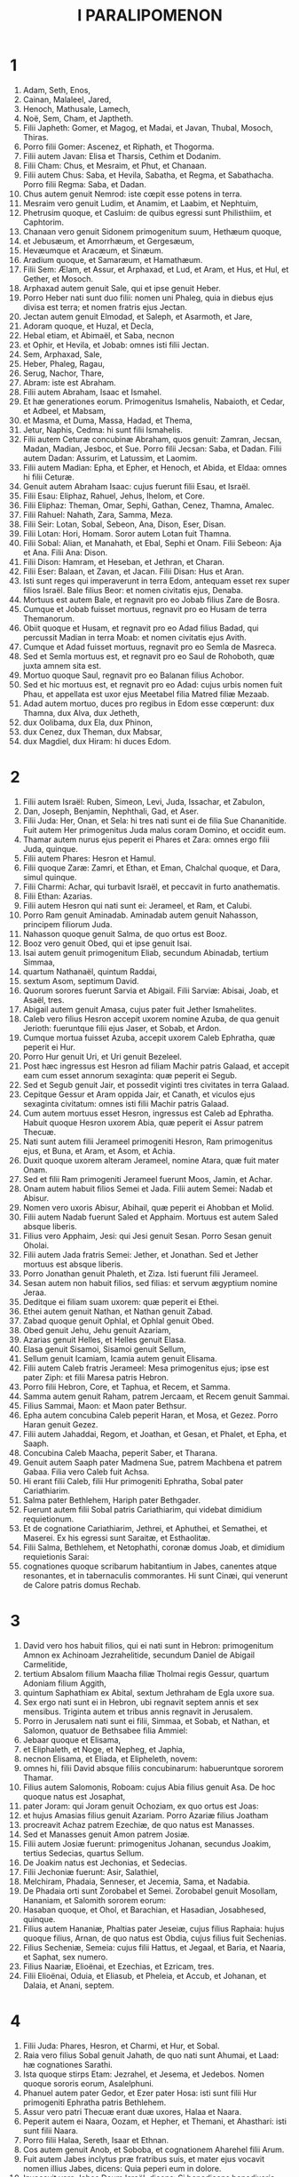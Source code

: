#+TITLE: I PARALIPOMENON
* 1
1. Adam, Seth, Enos,
2. Cainan, Malaleel, Jared,
3. Henoch, Mathusale, Lamech,
4. Noë, Sem, Cham, et Japtheth.
5. Filii Japheth: Gomer, et Magog, et Madai, et Javan, Thubal, Mosoch, Thiras.
6. Porro filii Gomer: Ascenez, et Riphath, et Thogorma.
7. Filii autem Javan: Elisa et Tharsis, Cethim et Dodanim.
8. Filii Cham: Chus, et Mesraim, et Phut, et Chanaan.
9. Filii autem Chus: Saba, et Hevila, Sabatha, et Regma, et Sabathacha. Porro filii Regma: Saba, et Dadan.
10. Chus autem genuit Nemrod: iste cœpit esse potens in terra.
11. Mesraim vero genuit Ludim, et Anamim, et Laabim, et Nephtuim,
12. Phetrusim quoque, et Casluim: de quibus egressi sunt Philisthiim, et Caphtorim.
13. Chanaan vero genuit Sidonem primogenitum suum, Hethæum quoque,
14. et Jebusæum, et Amorrhæum, et Gergesæum,
15. Hevæumque et Aracæum, et Sinæum.
16. Aradium quoque, et Samaræum, et Hamathæum.
17. Filii Sem: Ælam, et Assur, et Arphaxad, et Lud, et Aram, et Hus, et Hul, et Gether, et Mosoch.
18. Arphaxad autem genuit Sale, qui et ipse genuit Heber.
19. Porro Heber nati sunt duo filii: nomen uni Phaleg, quia in diebus ejus divisa est terra; et nomen fratris ejus Jectan.
20. Jectan autem genuit Elmodad, et Saleph, et Asarmoth, et Jare,
21. Adoram quoque, et Huzal, et Decla,
22. Hebal etiam, et Abimaël, et Saba, necnon
23. et Ophir, et Hevila, et Jobab: omnes isti filii Jectan.
24. Sem, Arphaxad, Sale,
25. Heber, Phaleg, Ragau,
26. Serug, Nachor, Thare,
27. Abram: iste est Abraham.
28. Filii autem Abraham, Isaac et Ismahel.
29. Et hæ generationes eorum. Primogenitus Ismahelis, Nabaioth, et Cedar, et Adbeel, et Mabsam,
30. et Masma, et Duma, Massa, Hadad, et Thema,
31. Jetur, Naphis, Cedma: hi sunt filii Ismahelis.
32. Filii autem Ceturæ concubinæ Abraham, quos genuit: Zamran, Jecsan, Madan, Madian, Jesboc, et Sue. Porro filii Jecsan: Saba, et Dadan. Filii autem Dadan: Assurim, et Latussim, et Laomim.
33. Filii autem Madian: Epha, et Epher, et Henoch, et Abida, et Eldaa: omnes hi filii Ceturæ.
34. Genuit autem Abraham Isaac: cujus fuerunt filii Esau, et Israël.
35. Filii Esau: Eliphaz, Rahuel, Jehus, Ihelom, et Core.
36. Filii Eliphaz: Theman, Omar, Sephi, Gathan, Cenez, Thamna, Amalec.
37. Filii Rahuel: Nahath, Zara, Samma, Meza.
38. Filii Seir: Lotan, Sobal, Sebeon, Ana, Dison, Eser, Disan.
39. Filii Lotan: Hori, Homam. Soror autem Lotan fuit Thamna.
40. Filii Sobal: Alian, et Manahath, et Ebal, Sephi et Onam. Filii Sebeon: Aja et Ana. Filii Ana: Dison.
41. Filii Dison: Hamram, et Heseban, et Jethran, et Charan.
42. Filii Eser: Balaan, et Zavan, et Jacan. Filii Disan: Hus et Aran.
43. Isti sunt reges qui imperaverunt in terra Edom, antequam esset rex super filios Israël. Bale filius Beor: et nomen civitatis ejus, Denaba.
44. Mortuus est autem Bale, et regnavit pro eo Jobab filius Zare de Bosra.
45. Cumque et Jobab fuisset mortuus, regnavit pro eo Husam de terra Themanorum.
46. Obiit quoque et Husam, et regnavit pro eo Adad filius Badad, qui percussit Madian in terra Moab: et nomen civitatis ejus Avith.
47. Cumque et Adad fuisset mortuus, regnavit pro eo Semla de Masreca.
48. Sed et Semla mortuus est, et regnavit pro eo Saul de Rohoboth, quæ juxta amnem sita est.
49. Mortuo quoque Saul, regnavit pro eo Balanan filius Achobor.
50. Sed et hic mortuus est, et regnavit pro eo Adad: cujus urbis nomen fuit Phau, et appellata est uxor ejus Meetabel filia Matred filiæ Mezaab.
51. Adad autem mortuo, duces pro regibus in Edom esse cœperunt: dux Thamna, dux Alva, dux Jetheth,
52. dux Oolibama, dux Ela, dux Phinon,
53. dux Cenez, dux Theman, dux Mabsar,
54. dux Magdiel, dux Hiram: hi duces Edom.
* 2
1. Filii autem Israël: Ruben, Simeon, Levi, Juda, Issachar, et Zabulon,
2. Dan, Joseph, Benjamin, Nephthali, Gad, et Aser.
3. Filii Juda: Her, Onan, et Sela: hi tres nati sunt ei de filia Sue Chananitide. Fuit autem Her primogenitus Juda malus coram Domino, et occidit eum.
4. Thamar autem nurus ejus peperit ei Phares et Zara: omnes ergo filii Juda, quinque.
5. Filii autem Phares: Hesron et Hamul.
6. Filii quoque Zaræ: Zamri, et Ethan, et Eman, Chalchal quoque, et Dara, simul quinque.
7. Filii Charmi: Achar, qui turbavit Israël, et peccavit in furto anathematis.
8. Filii Ethan: Azarias.
9. Filii autem Hesron qui nati sunt ei: Jerameel, et Ram, et Calubi.
10. Porro Ram genuit Aminadab. Aminadab autem genuit Nahasson, principem filiorum Juda.
11. Nahasson quoque genuit Salma, de quo ortus est Booz.
12. Booz vero genuit Obed, qui et ipse genuit Isai.
13. Isai autem genuit primogenitum Eliab, secundum Abinadab, tertium Simmaa,
14. quartum Nathanaël, quintum Raddai,
15. sextum Asom, septimum David.
16. Quorum sorores fuerunt Sarvia et Abigail. Filii Sarviæ: Abisai, Joab, et Asaël, tres.
17. Abigail autem genuit Amasa, cujus pater fuit Jether Ismahelites.
18. Caleb vero filius Hesron accepit uxorem nomine Azuba, de qua genuit Jerioth: fueruntque filii ejus Jaser, et Sobab, et Ardon.
19. Cumque mortua fuisset Azuba, accepit uxorem Caleb Ephratha, quæ peperit ei Hur.
20. Porro Hur genuit Uri, et Uri genuit Bezeleel.
21. Post hæc ingressus est Hesron ad filiam Machir patris Galaad, et accepit eam cum esset annorum sexaginta: quæ peperit ei Segub.
22. Sed et Segub genuit Jair, et possedit viginti tres civitates in terra Galaad.
23. Cepitque Gessur et Aram oppida Jair, et Canath, et viculos ejus sexaginta civitatum: omnes isti filii Machir patris Galaad.
24. Cum autem mortuus esset Hesron, ingressus est Caleb ad Ephratha. Habuit quoque Hesron uxorem Abia, quæ peperit ei Assur patrem Thecuæ.
25. Nati sunt autem filii Jerameel primogeniti Hesron, Ram primogenitus ejus, et Buna, et Aram, et Asom, et Achia.
26. Duxit quoque uxorem alteram Jerameel, nomine Atara, quæ fuit mater Onam.
27. Sed et filii Ram primogeniti Jerameel fuerunt Moos, Jamin, et Achar.
28. Onam autem habuit filios Semei et Jada. Filii autem Semei: Nadab et Abisur.
29. Nomen vero uxoris Abisur, Abihail, quæ peperit ei Ahobban et Molid.
30. Filii autem Nadab fuerunt Saled et Apphaim. Mortuus est autem Saled absque liberis.
31. Filius vero Apphaim, Jesi: qui Jesi genuit Sesan. Porro Sesan genuit Oholai.
32. Filii autem Jada fratris Semei: Jether, et Jonathan. Sed et Jether mortuus est absque liberis.
33. Porro Jonathan genuit Phaleth, et Ziza. Isti fuerunt filii Jerameel.
34. Sesan autem non habuit filios, sed filias: et servum ægyptium nomine Jeraa.
35. Deditque ei filiam suam uxorem: quæ peperit ei Ethei.
36. Ethei autem genuit Nathan, et Nathan genuit Zabad.
37. Zabad quoque genuit Ophlal, et Ophlal genuit Obed.
38. Obed genuit Jehu, Jehu genuit Azariam,
39. Azarias genuit Helles, et Helles genuit Elasa.
40. Elasa genuit Sisamoi, Sisamoi genuit Sellum,
41. Sellum genuit Icamiam, Icamia autem genuit Elisama.
42. Filii autem Caleb fratris Jerameel: Mesa primogenitus ejus; ipse est pater Ziph: et filii Maresa patris Hebron.
43. Porro filii Hebron, Core, et Taphua, et Recem, et Samma.
44. Samma autem genuit Raham, patrem Jercaam, et Recem genuit Sammai.
45. Filius Sammai, Maon: et Maon pater Bethsur.
46. Epha autem concubina Caleb peperit Haran, et Mosa, et Gezez. Porro Haran genuit Gezez.
47. Filii autem Jahaddai, Regom, et Joathan, et Gesan, et Phalet, et Epha, et Saaph.
48. Concubina Caleb Maacha, peperit Saber, et Tharana.
49. Genuit autem Saaph pater Madmena Sue, patrem Machbena et patrem Gabaa. Filia vero Caleb fuit Achsa.
50. Hi erant filii Caleb, filii Hur primogeniti Ephratha, Sobal pater Cariathiarim.
51. Salma pater Bethlehem, Hariph pater Bethgader.
52. Fuerunt autem filii Sobal patris Cariathiarim, qui videbat dimidium requietionum.
53. Et de cognatione Cariathiarim, Jethrei, et Aphuthei, et Semathei, et Maserei. Ex his egressi sunt Saraitæ, et Esthaolitæ.
54. Filii Salma, Bethlehem, et Netophathi, coronæ domus Joab, et dimidium requietionis Sarai:
55. cognationes quoque scribarum habitantium in Jabes, canentes atque resonantes, et in tabernaculis commorantes. Hi sunt Cinæi, qui venerunt de Calore patris domus Rechab.
* 3
1. David vero hos habuit filios, qui ei nati sunt in Hebron: primogenitum Amnon ex Achinoam Jezrahelitide, secundum Daniel de Abigail Carmelitide,
2. tertium Absalom filium Maacha filiæ Tholmai regis Gessur, quartum Adoniam filium Aggith,
3. quintum Saphathiam ex Abital, sextum Jethraham de Egla uxore sua.
4. Sex ergo nati sunt ei in Hebron, ubi regnavit septem annis et sex mensibus. Triginta autem et tribus annis regnavit in Jerusalem.
5. Porro in Jerusalem nati sunt ei filii, Simmaa, et Sobab, et Nathan, et Salomon, quatuor de Bethsabee filia Ammiel:
6. Jebaar quoque et Elisama,
7. et Eliphaleth, et Noge, et Nepheg, et Japhia,
8. necnon Elisama, et Eliada, et Elipheleth, novem:
9. omnes hi, filii David absque filiis concubinarum: habueruntque sororem Thamar.
10. Filius autem Salomonis, Roboam: cujus Abia filius genuit Asa. De hoc quoque natus est Josaphat,
11. pater Joram: qui Joram genuit Ochoziam, ex quo ortus est Joas:
12. et hujus Amasias filius genuit Azariam. Porro Azariæ filius Joatham
13. procreavit Achaz patrem Ezechiæ, de quo natus est Manasses.
14. Sed et Manasses genuit Amon patrem Josiæ.
15. Filii autem Josiæ fuerunt: primogenitus Johanan, secundus Joakim, tertius Sedecias, quartus Sellum.
16. De Joakim natus est Jechonias, et Sedecias.
17. Filii Jechoniæ fuerunt: Asir, Salathiel,
18. Melchiram, Phadaia, Senneser, et Jecemia, Sama, et Nadabia.
19. De Phadaia orti sunt Zorobabel et Semei. Zorobabel genuit Mosollam, Hananiam, et Salomith sororem eorum:
20. Hasaban quoque, et Ohol, et Barachian, et Hasadian, Josabhesed, quinque.
21. Filius autem Hananiæ, Phaltias pater Jeseiæ, cujus filius Raphaia: hujus quoque filius, Arnan, de quo natus est Obdia, cujus filius fuit Sechenias.
22. Filius Secheniæ, Semeia: cujus filii Hattus, et Jegaal, et Baria, et Naaria, et Saphat, sex numero.
23. Filius Naariæ, Elioënai, et Ezechias, et Ezricam, tres.
24. Filii Elioënai, Oduia, et Eliasub, et Pheleia, et Accub, et Johanan, et Dalaia, et Anani, septem.
* 4
1. Filii Juda: Phares, Hesron, et Charmi, et Hur, et Sobal.
2. Raia vero filius Sobal genuit Jahath, de quo nati sunt Ahumai, et Laad: hæ cognationes Sarathi.
3. Ista quoque stirps Etam: Jezrahel, et Jesema, et Jedebos. Nomen quoque sororis eorum, Asalelphuni.
4. Phanuel autem pater Gedor, et Ezer pater Hosa: isti sunt filii Hur primogeniti Ephratha patris Bethlehem.
5. Assur vero patri Thecuæ erant duæ uxores, Halaa et Naara.
6. Peperit autem ei Naara, Oozam, et Hepher, et Themani, et Ahasthari: isti sunt filii Naara.
7. Porro filii Halaa, Sereth, Isaar et Ethnan.
8. Cos autem genuit Anob, et Soboba, et cognationem Aharehel filii Arum.
9. Fuit autem Jabes inclytus præ fratribus suis, et mater ejus vocavit nomen illius Jabes, dicens: Quia peperi eum in dolore.
10. Invocavit vero Jabes Deum Israël, dicens: Si benedicens benedixeris mihi, et dilataveris terminos meos, et fuerit manus tua mecum, et feceris me a malitia non opprimi. Et præstitit Deus quæ precatus est.
11. Caleb autem frater Sua genuit Mahir, qui fuit pater Esthon.
12. Porro Esthon genuit Bethrapha, et Phesse, et Tehinna patrem urbis Naas: hi sunt viri Recha.
13. Filii autem Cenez, Othoniel, et Saraia. Porro filii Othoniel, Hathath, et Maonathi.
14. Maonathi genuit Ophra, Saraia autem genuit Joab patrem Vallis artificum: ibi quippe artifices erant.
15. Filii vero Caleb filii Jephone, Hir, et Ela, et Naham. Filii quoque Ela: Cenez.
16. Filii quoque Jaleleel: Ziph, et Zipha, Thiria, et Asraël.
17. Et filii Ezra, Jether, et Mered, et Epher, et Jalon, genuitque Mariam, et Sammai, et Jesba patrem Esthamo.
18. Uxor quoque ejus Judaia, peperit Jared patrem Gedor, et Heber patrem Socho, et Icuthiel patrem Zanoë: hi autem filii Bethiæ filiæ Pharaonis, quam accepit Mered.
19. Et filii uxoris Odaiæ sororis Naham patris Ceila, Garmi, et Esthamo, qui fuit de Machathi.
20. Filii quoque Simon, Amnon, et Rinna filius Hanan, et Thilon. Et filii Jesi, Zoheth, et Benzoheth.
21. Filii Sela, filii Juda: Her pater Lecha, et Laada pater Maresa, et cognationes domus operantium byssum in domo juramenti.
22. Et qui stare fecit solem, virique Mendacii, et Securus, et Incendens, qui principes fuerunt in Moab, et qui reversi sunt in Lahem: hæc autem verba vetera.
23. Hi sunt figuli habitantes in plantationibus et in sepibus, apud regem in operibus ejus: commoratique sunt ibi.
24. Filii Simeon: Namuel et Jamin, Jarib, Zara, Saul.
25. Sellum filius ejus, Mapsam filius ejus, Masma filius ejus.
26. Filii Masma: Hamuel filius ejus, Zachur filius ejus, Semei filius ejus.
27. Filii Semei sedecim, et filiæ sex: fratres autem ejus non habuerunt filios multos, et universa cognatio non potuit adæquare summam filiorum Juda.
28. Habitaverunt autem in Bersabee, et Molada, et Hasarsuhal,
29. et in Bala, et in Asom, et in Tholad,
30. et in Bathuel, et in Horma, et in Siceleg,
31. et in Bethmarchaboth, et in Hasarsusim, et in Bethberai, et in Saarim: hæ civitates eorum usque ad regem David.
32. Villæ quoque eorum: Etam, et Aën, Remmon, et Thochen, et Asan, civitates quinque.
33. Et universi viculi eorum per circuitum civitatum istarum usque ad Baal: hæc est habitatio eorum, et sedium distributio.
34. Mosobab quoque et Jemlech, et Josa filius Amasiæ,
35. et Joël, et Jehu filius Josabiæ filii Saraiæ filii Asiel,
36. et Elioënai, et Jacoba, et Isuhaia, et Asaia, et Adiel, et Ismiel, et Banaia,
37. Ziza quoque filius Sephei filii Allon filii Idaia filii Semri filii Samaia.
38. Isti sunt nominati principes in cognationibus suis, et in domo affinitatum suarum multiplicati sunt vehementer.
39. Et profecti sunt ut ingrederentur in Gador usque ad orientem vallis, et ut quærerent pascua gregibus suis.
40. Inveneruntque pascuas uberes, et valde bonas, et terram latissimam et quietam et fertilem, in qua ante habitaverant de stirpe Cham.
41. Hi ergo venerunt, quos supra descripsimus nominatim, in diebus Ezechiæ regis Juda: et percusserunt tabernacula eorum, et habitatores qui inventi fuerant ibi, et deleverunt eos usque in præsentem diem: habitaveruntque pro eis, quoniam uberrimas pascuas ibidem repererunt.
42. De filiis quoque Simeon abierunt in montem Seir viri quingenti, habentes principes Phalthiam et Naariam et Raphaiam et Oziel filios Jesi:
43. et percusserunt reliquias, quæ evadere potuerant, Amalecitarum, et habitaverunt ibi pro eis usque ad diem hanc.
* 5
1. Filii quoque Ruben primogeniti Israël. (Ipse quippe fuit primogenitus ejus: sed cum violasset thorum patris sui, data sunt primogenita ejus filiis Joseph filii Israël, et non est ille reputatus in primogenitum.
2. Porro Judas, qui erat fortissimus inter fratres suos, de stirpe ejus principes germinati sunt: primogenita autem reputata sunt Joseph.)
3. Filii ergo Ruben primogeniti Israël: Enoch, et Phallu, Esron, et Carmi.
4. Filii Joël: Samia filius ejus, Gog filius ejus, Semei filius ejus,
5. Micha filius ejus, Reia filius ejus, Baal filius ejus,
6. Beera filius ejus, quem captivum duxit Thelgathphalnasar rex Assyriorum, et fuit princeps in tribu Ruben.
7. Fratres autem ejus, et universa cognatio ejus, quando numerabantur per familias suas, habuerunt principes Jehiel, et Zachariam.
8. Porro Bala filius Azaz filii Samma filii Joël, ipse habitavit in Aroër usque ad Nebo, et Beelmeon.
9. Contra orientalem quoque plagam habitavit usque ad introitum eremi, et flumen Euphraten. Multum quippe jumentorum numerum possidebant in terra Galaad.
10. In diebus autem Saul præliati sunt contra Agareos, et interfecerunt illos, habitaveruntque pro eis in tabernaculis eorum, in omni plaga quæ respicit ad orientem Galaad.
11. Filii vero Gad e regione eorum habitaverunt in terra Basan usque Selcha:
12. Joël in capite, et Saphan secundus: Janai autem et Saphat in Basan.
13. Fratres vero eorum secundum domos cognationum suarum, Michaël, et Mosollam, et Sebe, et Jorai, et Jachan, et Zie, et Heber, septem.
14. Hi filii Abihail, filii Huri, filii Jara, filii Galaad, filii Michaël, filii Jesesi, filii Jeddo, filii Buz.
15. Fratres quoque, filii Abdiel filii Guni, princeps domus in familiis suis.
16. Et habitaverunt in Galaad, et in Basan, et in viculis ejus, et in cunctis suburbanis Saron, usque ad terminos.
17. Omnes hi numerati sunt in diebus Joathan regis Juda, et in diebus Jeroboam regis Israël.
18. Filii Ruben, et Gad, et dimidiæ tribus Manasse, viri bellatores, scuta portantes et gladios, et tendentes arcum, eruditique ad prælia, quadraginta quatuor millia et septingenti sexaginta, procedentes ad pugnam.
19. Dimicaverunt contra Agareos: Ituræi vero, et Naphis, et Nodab
20. præbuerunt eis auxilium. Traditique sunt in manus eorum Agarei, et universi qui fuerant cum eis, quia Deum invocaverunt cum præliarentur: et exaudivit eos, eo quod credidissent in eum.
21. Ceperuntque omnia quæ possederant, camelorum quinquaginta millia, et ovium ducenta quinquaginta millia, et asinos duo millia, et animas hominum centum millia.
22. Vulnerati autem multi corruerunt: fuit enim bellum Domini. Habitaveruntque pro eis usque ad transmigrationem.
23. Filii quoque dimidiæ tribus Manasse possederunt terram a finibus Basan usque Baal, Hermon, et Sanir, et montem Hermon: ingens quippe numerus erat.
24. Et hi fuerunt principes domus cognationis eorum: Epher, et Jesi, et Eliel, et Ezriel, et Jeremia, et Odoia, et Jediel, viri fortissimi et potentes, et nominati duces in familiis suis.
25. Reliquerunt autem Deum patrum suorum, et fornicati sunt post deos populorum terræ, quos abstulit Deus coram eis.
26. Et suscitavit Deus Israël spiritum Phul regis Assyriorum, et spiritum Thelgathphalnasar regis Assur: et transtulit Ruben, et Gad, et dimidiam tribum Manasse, et adduxit eos in Lahela, et in Habor, et Ara, et fluvium Gozan, usque ad diem hanc.
* 6
1. Filii Levi: Gerson, Caath, et Merari.
2. Filii Caath: Amram, Isaar, Hebron, et Oziel.
3. Filii Amram: Aaron, Moyses, et Maria. Filii Aaron: Nadab et Abiu, Eleazar, et Ithamar.
4. Eleazar genuit Phinees, et Phinees genuit Abisue.
5. Abisue vero genuit Bocci, et Bocci genuit Ozi.
6. Ozi genuit Zaraiam, et Zaraias genuit Meraioth.
7. Porro Meraioth genuit Amariam, et Amarias genuit Achitob.
8. Achitob genuit Sadoc, et Sadoc genuit Achimaas,
9. Achimaas genuit Azariam, Azarias genuit Johanan,
10. Johanan genuit Azariam: ipse est qui sacerdotio functus est in domo quam ædificavit Salomon in Jerusalem.
11. Genuit autem Azarias Amariam, et Amarias genuit Achitob,
12. Achitob genuit Sadoc, et Sadoc genuit Sellum,
13. Sellum genuit Helciam, et Helcias genuit Azariam,
14. Azarias genuit Saraiam, et Saraias genuit Josedec.
15. Porro Josedec egressus est, quando transtulit Dominus Judam et Jerusalem per manus Nabuchodonosor.
16. Filii ergo Levi: Gersom, Caath, et Merari.
17. Et hæc nomina filiorum Gersom: Lobni, et Semei.
18. Filii Caath: Amram, et Isaar, et Hebron, et Oziel.
19. Filii Merari: Moholi et Musi. Hæ autem cognationes Levi secundum familias eorum.
20. Gersom: Lobni filius ejus, Jahath filius ejus, Zamma filius ejus,
21. Joah filius ejus, Addo filius ejus, Zara filius ejus, Jethrai filius ejus.
22. Filii Caath: Aminadab filius ejus, Core filius ejus, Asir filius ejus,
23. Elcana filius ejus, Abiasaph filius ejus, Asir filius ejus,
24. Thahath filius ejus, Uriel filius ejus, Ozias filius ejus, Saul filius ejus.
25. Filii Elcana, Amasai et Achimoth
26. et Elcana. Filii Elcana: Sophai filius ejus, Nahath filius ejus,
27. Eliab filius ejus, Jeroham filius ejus, Elcana filius ejus.
28. Filii Samuel: primogenitus Vasseni, et Abia.
29. Filii autem Merari, Moholi: Lobni filius ejus, Semei filius ejus, Oza filius ejus,
30. Sammaa filius ejus, Haggia filius ejus, Asaia filius ejus.
31. Isti sunt quos constituit David super cantores domus Domini, ex quo collocata est arca:
32. et ministrabant coram tabernaculo testimonii, canentes donec ædificaret Salomon domum Domini in Jerusalem: stabant autem juxta ordinem suum in ministerio.
33. Hi vero sunt qui assistebant cum filiis suis, de filiis Caath, Hemam cantor filius Johel, filii Samuel,
34. filii Elcana, filii Jeroham, filii Eliel, filii Thohu,
35. filii Suph, filii Elcana, filii Mahath, filii Amasai,
36. filii Elcana, filii Johel, filii Azariæ, filii Sophoniæ,
37. filii Thahath, filii Asir, filii Abiasaph, filii Core,
38. filii Isaar, filii Caath, filii Levi, filii Israël.
39. Et frater ejus Asaph, qui stabat a dextris ejus, Asaph filius Barachiæ, filii Samaa,
40. filii Michaël, filii Basaiæ, filii Melchiæ,
41. filii Athanai, filii Zara, filii Adaia,
42. filii Ethan, filii Zamma, filii Semei,
43. filii Jeth, filii Gersom, filii Levi.
44. Filii autem Merari fratres eorum, ad sinistram, Ethan filius Cusi, filii Abdi, filii Maloch,
45. filii Hasabiæ, filii Amasiæ, filii Helciæ,
46. filii Amasai, filii Boni, filii Somer,
47. filii Moholi, filii Musi, filii Merari, filii Levi.
48. Fratres quoque eorum Levitæ, qui ordinati sunt in cunctum ministerium tabernaculi domus Domini.
49. Aaron vero et filii ejus adolebant incensum super altare holocausti, et super altare thymiamatis, in omne opus Sancti sanctorum: et ut precarentur pro Israël juxta omnia quæ præceperat Moyses servus Dei.
50. Hi sunt autem filii Aaron: Eleazar filius ejus, Phinees filius ejus, Abisue filius ejus,
51. Bocci filius ejus, Ozi filius ejus, Zarahia filius ejus,
52. Meraioth filius ejus, Amarias filius ejus, Achitob filius ejus,
53. Sadoc filius ejus, Achimaas filius ejus.
54. Et hæc habitacula eorum per vicos atque confinia, filiorum scilicet Aaron, juxta cognationes Caathitarum: ipsis enim sorte contigerant.
55. Dederunt igitur eis Hebron in terra Juda, et suburbana ejus per circuitum:
56. agros autem civitatis, et villas, Caleb filio Jephone.
57. Porro filiis Aaron dederunt civitates ad confugiendum Hebron, et Lobna, et suburbana ejus,
58. Jether quoque, et Esthemo cum suburbanis suis, sed et Helon, et Dabir cum suburbanis suis,
59. Asan quoque, et Bethsemes, et suburbana earum.
60. De tribu autem Benjamin, Gabee et suburbana ejus, et Almath cum suburbanis suis, Anathoth quoque cum suburbanis suis: omnes civitates, tredecim, per cognationes suas.
61. Filiis autem Caath residuis de cognatione sua dederunt ex dimidia tribu Manasse in possessionem urbes decem.
62. Porro filiis Gersom per cognationes suas de tribu Issachar, et de tribu Aser, et de tribu Nephthali, et de tribu Manasse in Basan, urbes tredecim.
63. Filiis autem Merari per cognationes suas de tribu Ruben, et de tribu Gad, et de tribu Zabulon, dederunt sorte civitates duodecim.
64. Dederunt quoque filii Israël Levitis civitates, et suburbana earum:
65. dederuntque per sortem, ex tribu filiorum Juda, et ex tribu filiorum Simeon, et ex tribu filiorum Benjamin urbes has, quas vocaverunt nominibus suis,
66. et his, qui erant de cognatione filiorum Caath, fueruntque civitates in terminis eorum de tribu Ephraim.
67. Dederunt ergo eis urbes ad confugiendum, Sichem cum suburbanis suis in monte Ephraim, et Gazer cum suburbanis suis,
68. Jecmaam quoque cum suburbanis suis, et Bethoron similiter,
69. necnon et Helon cum suburbanis suis, et Gethremmon in eumdem modum.
70. Porro ex dimidia tribu Manasse, Aner et suburbana ejus, Balaam et suburbana ejus: his videlicet, qui de cognatione filiorum Caath reliqui erant.
71. Filiis autem Gersom de cognatione dimidiæ tribus Manasse, Gaulon in Basan, et suburbana ejus, et Astaroth cum suburbanis suis.
72. De tribu Issachar, Cedes et suburbanis suis, et Dabereth cum suburbanis suis,
73. Ramoth quoque et suburbana ejus, et Anem cum suburbanis suis.
74. De tribu vero Aser: Masal cum suburbanis suis, et Abdon similiter,
75. Hucac quoque et suburbana ejus, et Rohob cum suburbanis suis.
76. Porro de tribu Nephthali, Cedes in Galilæa et suburbana ejus, Hamon cum suburbanis suis, et Cariathaim et suburbana ejus.
77. Filiis autem Merari residuis: de tribu Zabulon, Remmono et suburbana ejus, et Thabor cum suburbanis sus:
78. trans Jordanem quoque ex adverso Jericho contra orientem Jordanis, de tribu Ruben, Bosor in solitudine cum suburbanis suis, et Jassa cum suburbanis suis,
79. Cademoth quoque et suburbana ejus, et Mephaat cum suburbanis suis.
80. Necnon et de tribu Gad, Ramoth in Galaad et suburbana ejus, et Manaim cum suburbanis suis,
81. sed et Hesebon cum suburbanis suis, et Jezer cum suburbanis suis.
* 7
1. Porro filii Issachar: Thola, et Phua, Jasub, et Simeron, quatuor.
2. Filii Thola: Ozi, et Raphaia, et Jeriel, et Jemai, et Jebsem, et Samuel, principes per domos cognationum suarum. De stirpe Thola viri fortissimi numerati sunt in diebus David, viginti duo millia sexcenti.
3. Filii Ozi: Izrahia, de quo nati sunt Michaël, et Obadia, et Joël, et Jesia, quinque omnes principes.
4. Cumque eis per familias et populos suos, accincti ad prælium, viri fortissimi, triginta sex millia: multas enim habuerunt uxores, et filios.
5. Fratres quoque eorum per omnem cognationem Issachar robustissimi ad pugnandum, octoginta septem millia numerati sunt.
6. Filii Benjamin: Bela, et Bechor, et Jadihel, tres.
7. Filii Bela: Esbon, et Ozi, et Oziel, et Jerimoth, et Urai, quinque principes familiarum, et ad pugnandum robustissimi: numerus autem eorum, viginti duo millia et triginta quatuor.
8. Porro filii Bechor: Zamira, et Joas, et Eliezer, et Elioënai, et Amri, et Jerimoth, et Abia, et Anathoth, et Almath: omnes hi filii Bechor.
9. Numerati sunt autem per familias suas principes cognationum suarum ad bella fortissimi, viginti millia et ducenti.
10. Porro filii Jadihel: Balan. Filii autem Balan: Jehus, et Benjamin, et Aod, et Chanana, et Zethan, et Tharsis, et Ahisahar:
11. omnes hi filii Jadihel, principes cognationum suarum viri fortissimi, decem et septem millia et ducenti ad prælium procedentes.
12. Sepham quoque et Hapham filii Hir: et Hasim filii Aher.
13. Filii autem Nephthali: Jaziel, et Guni, et Jeser, et Sellum, filii Bala.
14. Porro filius Manasse, Esriel: concubinaque ejus Syra peperit Machir patrem Galaad.
15. Machir autem accepit uxores filiis suis Happhim, et Saphan: et habuit sororem nomine Maacha: nomen autem secundi, Salphaad, natæque sunt Salphaad filiæ.
16. Et peperit Maacha uxor Machir filium, vocavitque nomen ejus Phares: porro nomen fratris ejus, Sares: et filii ejus, Ulam, et Recen.
17. Filius autem Ulam, Badan: hi sunt filii Galaad, filii Machir, filii Manasse.
18. Soror autem ejus Regina peperit Virum decorum, et Abiezer, et Mohola.
19. Erant autem filii Semida, Ahin, et Sechem, et Leci, et Aniam.
20. Filii autem Ephraim: Suthala, Bared filius ejus, Thahath filius ejus, Elada filius ejus, Thahath filius ejus, hujus filius Zabad,
21. et hujus filius Suthula, et hujus filius Ezer et Elad: occiderunt autem eos viri Geth indigenæ, quia descenderant ut invaderent possessiones eorum.
22. Luxit igitur Ephraim pater eorum multis diebus, et venerunt fratres ejus ut consolarentur eum.
23. Ingressusque est ad uxorem suam: quæ concepit, et peperit filium, et vocavit nomen ejus Beria, eo quod in malis domus ejus ortus esset:
24. filia autem ejus fuit Sara, quæ ædificavit Bethoron inferiorem et superiorem, et Ozensara.
25. Porro filius ejus Rapha, et Reseph, et Thale, de quo natus est Thaan,
26. qui genuit Laadan: hujus quoque filius Ammiud, qui genuit Elisama,
27. de quo ortus est Nun, qui habuit filium Josue.
28. Possessio autem eorum et habitatio, Bethel cum filiabus suis, et contra orientem Noran, ad occidentalem plagam Gazer et filiæ ejus, Sichem quoque cum filiabus suis, usque ad Aza cum filiabus ejus.
29. Juxta filios quoque Manasse, Bethsan et filias ejus, Thanach et filias ejus, Mageddo et filias ejus, Dor et filias ejus: in his habitaverunt filii Joseph, filii Israël.
30. Filii Aser: Jemna, et Jesua, et Jessui, et Baria, et Sara soror eorum.
31. Filii autem Baria: Heber, et Melchiel: ipse est pater Barsaith.
32. Heber autem genuit Jephlat, et Somer, et Hotham, et Suaa sororem eorum.
33. Filii Jephlat: Phosech, et Chamaal, et Asoth: hi filii Jephlat.
34. Porro filii Somer: Ahi, et Roaga, et Haba, et Aram.
35. Filii autem Helem fratris ejus: Supha, et Jemna, et Selles, et Amal.
36. Filii Supha: Sue, Harnapher, et Sual, et Beri, et Jamra,
37. Bosor, et Hod, et Samma, et Salusa, et Jethran, et Bera.
38. Filii Jether: Jephone, et Phaspha, et Ara.
39. Filii autem Olla: Aree, et Haniel, et Resia.
40. Omnes hi filii Aser, principes cognationum, electi atque fortissimi duces ducum: numerus autem eorum ætatis quæ apta esset ad bellum, viginti sex millia.
* 8
1. Benjamin autem genuit Bale primogenitum suum, Asbel secundum, Ahara tertium,
2. Nohaa quartum, et Rapha quintum.
3. Fueruntque filii Bale: Addar, et Gera, et Abiud,
4. Abisue quoque et Naaman, et Ahoë,
5. sed et Gera, et Sephuphan, et Huram.
6. Hi sunt filii Ahod, principes cognationum habitantium in Gabaa, qui translati sunt in Manahath.
7. Naaman autem, et Achia, et Gera, ipse transtulit eos, et genuit Osa, et Ahiud.
8. Porro Saharaim genuit in regione Moab, postquam dimisit Husim et Bara uxores suas.
9. Genuit autem de Hodes uxore sua Jobab, et Sebia, et Mosa, et Molchom,
10. Jehus quoque, et Sechia, et Marma: hi sunt filii ejus principes in familiis suis.
11. Mehusim vero genuit Abitob et Elphaal.
12. Porro filii Elphaal: Heber, et Misaam, et Samad: hic ædificavit Ono, et Lod, et filias ejus.
13. Baria autem et Sama principes cognationum habitantium in Ajalon: hi fugaverunt habitatores Geth.
14. Et Ahio, et Sesac, et Jerimoth,
15. et Zabadia, et Arod, et Heder,
16. Michaël quoque, et Jespha, et Joha filii Baria.
17. Et Zabadia, et Mosollam, et Hezeci, et Heber,
18. et Jesamari, et Jezlia, et Jobab filii Elphaal,
19. et Jacim, et Zechri, et Zabdi,
20. et Elioënai, et Selethai, et Eliel,
21. et Adaia, et Baraia, et Samarath, filii Semei.
22. Et Jespham, et Heber, et Eliel,
23. et Abdon, et Zechri, et Hanan,
24. et Hanania, et Ælam, et Anathothia,
25. et Jephdaia, et Phanuel, filii Sesac.
26. Et Samsari, et Sohoria, et Otholia,
27. et Jersia, et Elia, et Zechri, filii Jeroham.
28. Hi patriarchæ, et cognationum principes, qui habitaverunt in Jerusalem.
29. In Gabaon autem habitaverunt Abigabaon, et nomen uxoris ejus Maacha:
30. filiusque ejus primogenitus Abdon, et Sur, et Cis, et Baal, et Nadab,
31. Gedor quoque, et Ahio, et Zacher, et Macelloth:
32. et Macelloth genuit Samaa: habitaveruntque ex adverso fratrum suorum in Jerusalem cum fratribus suis.
33. Ner autem genuit Cis, et Cis genuit Saul. Porro Saul genuit Jonathan, et Melchisua, et Abinadab, et Esbaal.
34. Filius autem Jonathan, Meribbaal: et Meribbaal genuit Micha.
35. Filii Micha, Phithon, et Melech, et Tharaa, et Ahaz.
36. Et Ahaz genuit Joada, et Joada genuit Alamath, et Azmoth, et Zamri: porro Zamri genuit Mosa,
37. et Mosa genuit Banaa, cujus filius fuit Rapha, de quo ortus est Elasa, qui genuit Asel.
38. Porro Asel sex filii fuerunt his nominibus: Ezricam, Bocru, Ismahel, Saria, Obdia, et Hanan: omnes hi filii Asel.
39. Filii autem Esec fratris ejus, Ulam primogenitus, et Jehus secundus, et Eliphalet tertius.
40. Fueruntque filii Ulam viri robustissimi, et magno robore tendentes arcum: et multos habentes filios ac nepotes, usque ad centum quinquaginta. Omnes hi filii Benjamin.
* 9
1. Universus ergo Israël dinumeratus est, et summa eorum scripta est in libro regum Israël et Juda: translatique sunt in Babylonem propter delictum suum.
2. Qui autem habitaverunt primi in possessionibus et in urbibus suis: Israël, et sacerdotes, et Levitæ, et Nathinæi.
3. Commorati sunt in Jerusalem de filiis Juda, et de filiis Benjamin, de filiis quoque Ephraim, et Manasse.
4. Othei filius Ammiud, filii Amri, filii Omrai, filii Bonni, de filiis Phares filii Juda.
5. Et de Siloni: Asaia primogenitus, et filii ejus.
6. De filiis autem Zara, Jehuel, et fratres eorum, sexcenti nonaginta.
7. Porro de filiis Benjamin: Salo filius Mosollam, filii Oduia, filii Asana,
8. et Jobania filius Jeroham, et Ela filius Ozi, filii Mochori, et Mosollam filius Saphatiæ, filii Rahuel, filii Jebaniæ,
9. et fratres eorum per familias suas, nongenti quinquaginta sex. Omnes hi principes cognationum per domos patrum suorum.
10. De sacerdotibus autem: Jedaia, Jojarib, et Jachin:
11. Azarias quoque filius Helciæ, filii Mosollam, filii Sadoc, filii Maraioth, filii Achitob, pontifex domus Dei.
12. Porro Adaias filius Jeroham, filii Phassur, filii Melchiæ, et Maasai filius Adiel filii Jezra, filii Mosollam, filii Mosollamith, filii Emmer.
13. Fratres quoque eorum principes per familias suas, mille septingenti sexaginta, fortissimi robore ad faciendum opus ministerii in domo Dei.
14. De Levitis autem: Semeia filius Hassub filii Ezricam, filii Hasebia de filiis Merari.
15. Bacbacar quoque carpentarius, et Galal, et Mathania filius Micha, filii Zechri, filii Asaph:
16. et Obdia filius Semeiæ, filii Galal, filii Idithun: et Barachia filius Asa, filii Elcana, qui habitavit in atriis Netophati.
17. Janitores autem: Sellum, et Accub, et Telmon, et Ahimam: et frater eorum Sellum princeps,
18. usque ad illud tempus, in porta regis ad orientem, observabant per vices suas de filiis Levi.
19. Sellum vero filius Core filii Abiasaph, filii Core, cum fratribus suis, et domo patris sui, hi sunt Coritæ super opera ministerii, custodes vestibulorum tabernaculi: et familiæ eorum per vices castrorum Domini custodientes introitum.
20. Phinees autem filius Eleazari erat dux eorum coram Domino.
21. Porro Zacharias filius Mosollamia, janitor portæ tabernaculi testimonii.
22. Omnes hi electi in ostiarios per portas, ducenti duodecim: et descripti in villis propriis, quos constituerunt David, et Samuel videns, in fide sua,
23. tam ipsos quam filios eorum, in ostiis domus Domini et in tabernaculo vicibus suis.
24. Per quatuor ventos erant ostiarii: id est, ad orientem, et ad occidentem, et ad aquilonem, et ad austrum.
25. Fratres autem eorum in viculis morabantur, et veniebant in sabbatis suis de tempore usque ad tempus.
26. His quatuor Levitis creditus erat omnis numerus janitorum, et erant super exedras et thesauros domus Domini.
27. Per gyrum quoque templi Domini morabantur in custodiis suis: ut cum tempus fuisset, ipsi mane aperirent fores.
28. De horum genere erant et super vasa ministerii: ad numerum enim et inferebantur vasa, et efferebantur.
29. De ipsis et qui credita habebant utensilia sanctuarii, præerant similæ, et vino, et oleo, et thuri, et aromatibus.
30. Filii autem sacerdotum unguenta ex aromatibus conficiebant.
31. Et Mathathias Levites primogenitus Sellum Coritæ, præfectus erat eorum quæ in sartagine frigebantur.
32. Porro de filiis Caath fratribus eorum, super panes erant propositionis, ut semper novos per singula sabbata præpararent.
33. Hi sunt principes cantorum per familias Levitarum, qui in exedris morabantur, ut die ac nocte jugiter suo ministerio deservirent.
34. Capita Levitarum, per familias suas principes, manserunt in Jerusalem.
35. In Gabaon autem commorati sunt pater Gabaon Jehiel, et nomen uxoris ejus Maacha.
36. Filius primogenitus ejus Abdon, et Sur, et Cis, et Baal, et Ner, et Nadab,
37. Gedor quoque, et Ahio, et Zacharias, et Macelloth.
38. Porro Macelloth genuit Samaan: isti habitaverunt e regione fratrum suorum in Jerusalem cum fratribus suis.
39. Ner autem genuit Cis, et Cis genuit Saul, et Saul genuit Jonathan, et Melchisua, et Abinadab, et Esbaal.
40. Filius autem Jonathan, Meribbaal: et Meribbaal genuit Micha.
41. Porro filii Micha, Phithon, et Melech, et Tharaa, et Ahaz.
42. Ahaz autem genuit Jara, et Jara genuit Alamath, et Azmoth, et Zamri. Zamri autem genuit Mosa.
43. Mosa vero genuit Banaa, cujus filius Raphaia, genuit Elasa, de quo ortus est Asel.
44. Porro Asel sex filios habuit, his nominibus: Ezricam, Bocru, Ismahel, Saria, Obdia, Hanan: hi sunt filii Asel.
* 10
1. Philisthiim autem pugnabant contra Israël, fugeruntque viri Israël Palæsthinos, et ceciderunt vulnerati in monte Gelboë.
2. Cumque appropinquassent Philisthæi, persequentes Saul et filios ejus, percusserunt Jonathan, et Abinadab, et Melchisua filios Saul.
3. Et aggravatum est prælium contra Saul, inveneruntque eum sagittarii, et vulneraverunt jaculis.
4. Et dixit Saul ad armigerum suum: Evagina gladium tuum, et interfice me, ne forte veniant incircumcisi isti, et illudant mihi. Noluit autem armiger ejus hoc facere, timore perterritus: arripuit ergo Saul ensem, et irruit in eum.
5. Quod cum vidisset armiger ejus, videlicet mortuum esse Saul, irruit etiam ipse in gladium suum, et mortuus est.
6. Interiit ergo Saul: et tres filii ejus, et omnis domus illius pariter concidit.
7. Quod cum vidissent viri Israël qui habitabant in campestribus, fugerunt: et Saul ac filiis ejus mortuis, dereliquerunt urbes suas, et huc illucque dispersi sunt: veneruntque Philisthiim, et habitaverunt in eis.
8. Die igitur altero detrahentes Philisthiim spolia cæsorum, invenerunt Saul et filios ejus jacentes in monte Gelboë.
9. Cumque spoliassent eum, et amputassent caput, armisque nudassent, miserunt in terram suam, ut circumferretur, et ostenderetur idolorum templis, et populis:
10. arma autem ejus consecraverunt in fano dei sui, et caput affixerunt in templo Dagon.
11. Hoc cum audissent viri Jabes Galaad, omnia scilicet quæ Philisthiim fecerant super Saul,
12. consurrexerunt singuli virorum fortium, et tulerunt cadavera Saul et filiorum ejus: attuleruntque ea in Jabes, et sepelierunt ossa eorum subter quercum, quæ erat in Jabes, et jejunaverunt septem diebus.
13. Mortuus est ergo Saul propter iniquitates suas, eo quod prævaricatus sit mandatum Domini quod præceperat, et non custodierit illud: sed insuper etiam pythonissam consuluerit,
14. nec speraverit in Domino: propter quod interfecit eum, et transtulit regnum ejus ad David filium Isai.
* 11
1. Congregatus est igitur omnis Israël ad David in Hebron, dicens: Os tuum sumus, et caro tua.
2. Heri quoque et nudiustertius cum adhuc regnaret Saul, tu eras qui educebas et introducebas Israël: tibi enim dixit Dominus Deus tuus: Tu pasces populum meum Israël, et tu eris princeps super eum.
3. Venerunt ergo omnes majores natu Israël ad regem in Hebron, et iniit David cum eis fœdus coram Domino: unxeruntque eum regem super Israël, juxta sermonem Domini quem locutus est in manu Samuel.
4. Abiit quoque David et omnis Israël in Jerusalem: hæc est Jebus, ubi erant Jebusæi habitatores terræ.
5. Dixeruntque qui habitabant in Jebus ad David: Non ingredieris huc. Porro David cepit arcem Sion, quæ est civitas David,
6. dixitque: Omnis qui percusserit Jebusæum in primis, erit princeps et dux. Ascendit igitur primus Joab filius Sarviæ, et factus est princeps.
7. Habitavit autem David in arce, et idcirco appellata est civitas David.
8. Ædificavitque urbem in circuitu a Mello usque ad gyrum; Joab autem reliqua urbis exstruxit.
9. Proficiebatque David vadens et crescens, et Dominus exercituum erat cum eo.
10. Hi principes virorum fortium David, qui adjuverunt eum ut rex fieret super omnem Israël, juxta verbum Domini quod locutus est ad Israël.
11. Et iste numerus robustorum David: Jesbaam filius Hachamoni princeps inter triginta: iste levavit hastam suam super trecentos vulneratos una vice.
12. Et post eum Eleazar filius patrui ejus Ahohites, qui erat inter tres potentes.
13. Iste fuit cum David in Phesdomim, quando Philisthiim congregati sunt ad locum illum in prælium: et erat ager regionis illius plenus hordeo, fugeratque populus a facie Philisthinorum.
14. Hi steterunt in medio agri, et defenderunt eum: cumque percussissent Philisthæos, dedit Dominus salutem magnam populo suo.
15. Descenderunt autem tres de triginta principibus ad petram, in qua erat David, ad speluncam Odollam, quando Philisthiim fuerant castrametati in valle Raphaim.
16. Porro David erat in præsidio, et statio Philisthinorum in Bethlehem.
17. Desideravit igitur David, et dixit: O si quis daret mihi aquam de cisterna Bethlehem, quæ est in porta !
18. Tres ergo isti per media castra Philisthinorum perrexerunt, et hauserunt aquam de cisterna Bethlehem quæ erat in porta, et attulerunt ad David ut biberet. Qui noluit, sed magis libavit illam Domino,
19. dicens: Absit ut in conspectu Dei mei hoc faciam, et sanguinem istorum virorum bibam: quia in periculo animarum suarum attulerunt mihi aquam. Et ob hanc causam noluit bibere: hæc fecerunt tres robustissimi.
20. Abisai quoque frater Joab ipse erat princeps trium, et ipse levavit hastam suam contra trecentos vulneratos, et ipse erat inter tres nominatissimus,
21. et inter tres secundos inclytus, et princeps eorum: verumtamen usque ad tres primos non pervenerat.
22. Banaias filius Jojadæ viri robustissimi, qui multa opera perpetrarat, de Cabseel: ipse percussit duos ariel Moab, et ipse descendit et interfecit leonem in media cisterna tempore nivis.
23. Et ipse percussit virum ægyptium, cujus statura erat quinque cubitorum, et habebat lanceam ut liciatorium texentium: descendit igitur ad eum cum virga, et rapuit hastam quam tenebat manu, et interfecit eum hasta sua.
24. Hæc fecit Banaias filius Jojadæ, qui erat inter tres robustos nominatissimus,
25. inter triginta primus, verumtamen ad tres usque non pervenerat: posuit autem eum David ad auriculam suam.
26. Porro fortissimi viri in exercitu, Asahel frater Joab, et Elchanan filius patrui ejus de Bethlehem,
27. Sammoth Arorites, Helles Pharonites,
28. Ira filius Acces Thecuites, Abiezer Anathothites,
29. Sobbochai Husathites, Ilai Ahohites,
30. Maharai Netophathites, Heled filius Baana Netophathites,
31. Ethai filius Ribai de Gabaath filiorum Benjamin, Banaia Pharatonites,
32. Hurai de torrente Gaas, Abiel Arbathites, Azmoth Bauramites, Eliaba Salabonites.
33. Filii Assem Gezonites, Jonathan filius Sage Ararites,
34. Ahiam filius Sachar Ararites,
35. Eliphal filius Ur,
36. Hepher Mecherathites, Ahia Phelonites,
37. Hesro Carmelites, Naarai filius Asbai,
38. Joël frater Nathan, Mibahar filius Agarai,
39. Selec Ammonites, Naharai Berothites armiger Joab filii Sarviæ,
40. Ira Jethræus, Gareb Jethræus,
41. Urias Hethæus, Zabad filius Oholi,
42. Adina filius Siza Rubenites princeps Rubenitarum, et cum eo triginta:
43. Hanan filius Maacha, et Josaphat Mathanites,
44. Ozia Astarothites, Samma, et Jehiel filii Hotham Arorites,
45. Jedihel filius Samri, et Joha frater ejus Thosaites,
46. Eliel Mahumites, et Jeribai, et Josaia filii Elnaëm, et Jethma Moabites, Eliel, et Obed, et Jasiel de Masobia.
* 12
1. Hi quoque venerunt ad David in Siceleg, cum adhuc fugeret Saul filium Cis, qui erant fortissimi et egregii pugnatores,
2. tendentes arcum, et utraque manu fundis saxa jacientes, et dirigentes sagittas, de fratribus Saul ex Benjamin.
3. Princeps Ahiecer, et Joas filii Samaa Gabaathites, et Jaziel, et Phallet filii Azmoth, et Baracha, et Jehu Anathotites.
4. Samaias quoque Gabaonites fortissimus inter triginta et super triginta. Jeremias, et Jeheziel, et Johanan, et Jezabad Gaderothites.
5. Et Eluzai, et Jerimuth, et Baalia, et Samaria, et Saphatia Haruphites.
6. Elcana, et Jesia, et Azareel, et Joëzer, et Jesbaam de Carehim:
7. Joëla quoque, et Zabadia filii Jeroham de Gedor.
8. Sed et de Gaddi transfugerunt ad David cum lateret in deserto, viri robustissimi, et pugnatores optimi, tenentes clypeum et hastam: facies eorum quasi facies leonis, et veloces quasi capreæ in montibus:
9. Ezer princeps, Obdias secundus, Eliab tertius,
10. Masmana quartus, Jeremias quintus,
11. Ethi sextus, Eliel septimus,
12. Johanan octavus, Elzebad nonus,
13. Jeremias decimus, Machbanai undecimus.
14. Hi de filiis Gad principes exercitus: novissimus centum militibus præerat, et maximus mille.
15. Isti sunt qui transierunt Jordanem mense primo, quando inundare consuevit super ripas suas: et omnes fugaverunt qui morabantur in vallibus ad orientalem plagam et occidentalem.
16. Venerunt autem et de Benjamin et de Juda ad præsidium in quo morabatur David.
17. Egressusque est David obviam eis, et ait: Si pacifice venistis ad me ut auxiliemini mihi, cor meum jungatur vobis: si autem insidiamini mihi pro adversariis meis, cum ego iniquitatem in manibus non habeam, videat Deus patrum nostrorum, et judicet.
18. Spiritus vero induit Amasai principem inter triginta, et ait: Tui sumus, o David, et tecum, fili Isai. Pax, pax tibi, et pax adjutoribus tuis: te enim adjuvat Deus tuus. Suscepit ergo eos David, et constituit principes turmæ.
19. Porro de Manasse transfugerunt ad David, quando veniebat cum Philisthiim adversus Saul ut pugnaret: et non dimicavit cum eis, quia inito consilio remiserunt eum principes Philisthinorum, dicentes: Periculo capitis nostri revertetur ad dominum suum Saul.
20. Quando igitur reversus est in Siceleg, transfugerunt ad eum de Manasse, Ednas, et Jozabad, et Jedihel, et Michaël, et Ednas, et Jozabad, et Eliu, et Salathi, principes millium in Manasse.
21. Hi præbuerunt auxilium David adversus latrunculos: omnes enim erant viri fortissimi, et facti sunt principes in exercitu.
22. Sed et per singulos dies veniebant ad David ad auxiliandum ei, usque dum fieret grandis numerus, quasi exercitus Dei.
23. Iste quoque est numerus principum exercitus qui venerunt ad David cum esset in Hebron, ut transferrent regnum Saul ad eum, juxta verbum Domini.
24. Filii Juda portantes clypeum et hastam, sex millia octingenti expediti ad prælium.
25. De filiis Simeon virorum fortissimorum ad pugnandum, septem millia centum.
26. De filiis Levi, quatuor millia sexcenti.
27. Jojoda quoque princeps de stirpe Aaron, et cum eo tria millia septingenti.
28. Sadoc etiam puer egregiæ indolis, et domus patris ejus, principes viginti duo.
29. De filiis autem Benjamin fratribus Saul, tria millia: magna enim pars eorum adhuc sequebatur domum Saul.
30. Porro de filiis Ephraim viginti millia octingenti, fortissimi robore, viri nominati in cognationibus suis.
31. Et ex dimidia tribu Manasse, decem et octo millia, singuli per nomina sua, venerunt ut constituerent regem David.
32. De filiis quoque Issachar viri eruditi, qui noverant singula tempora ad præcipiendum quid facere deberet Israël, principes ducenti: omnis autem reliqua tribus eorum consilium sequebatur.
33. Porro de Zabulon qui egrediebantur ad prælium, et stabant in acie instructi armis bellicis, quinquaginta millia venerunt in auxilium, non in corde duplici.
34. Et de Nephthali, principes mille, et cum eis instructi clypeo et hasta, triginta et septem millia.
35. De Dan etiam præparati ad prælium, viginti octo millia sexcenti.
36. Et de Aser egredientes ad pugnam, et in acie provocantes, quadraginta millia.
37. Trans Jordanem autem de filiis Ruben, et de Gad, et dimidia parte tribus Manasse, instructi armis bellicis, centum viginti millia.
38. Omnes isti viri bellatores expediti ad pugnandum, corde perfecto venerunt in Hebron, ut constituerent regem David super universum Israël: sed et omnes reliqui ex Israël uno corde erant, ut rex fieret David.
39. Fueruntque ibi apud David tribus diebus comedentes et bibentes: præparaverant enim eis fratres sui.
40. Sed et qui juxta eos erant, usque ad Issachar, et Zabulon, et Nephthali, afferebant panes in asinis, et camelis, et mulis, et bobus ad vescendum: farinam, palathas, uvam passam, vinum, oleum, boves, arietes ad omnem copiam: gaudium quippe erat in Israël.
* 13
1. Iniit autem consilium David cum tribunis, et centurionibus, et universis principibus,
2. et ait ad omnem cœtum Israël: Si placet vobis, et a Domino Deo nostro egreditur sermo quem loquor, mittamus ad fratres nostros reliquos in universas regiones Israël, et ad sacerdotes et Levitas qui habitant in suburbanis urbium, ut congregentur ad nos,
3. et reducamus arcam Dei nostri ad nos: non enim requisivimus eam in diebus Saul.
4. Et respondit universa multitudo ut ita fieret: placuerat enim sermo omni populo.
5. Congregavit ergo David cunctum Israël, a Sihor Ægypti usque dum ingrediaris Emath, ut adduceret arcam Dei de Cariathiarim.
6. Et ascendit David, et omnis vir Israël, ad collem Cariathiarim, qui est in Juda, ut afferret inde arcam Domini Dei sedentis super cherubim, ubi invocatum est nomen ejus.
7. Imposueruntque arcam Dei super plaustrum novum, de domo Abinadab: Oza autem, et frater ejus minabant plaustrum.
8. Porro David, et universus Israël, ludebant coram Deo omni virtute in canticis, et in citharis, et psalteriis, et tympanis, et cymbalis, et tubis.
9. Cum autem pervenisset ad aream Chidon, tetendit Oza manum suam, ut sustentaret arcam: bos quippe lasciviens paululum inclinaverat eam.
10. Iratus est itaque Dominus contra Ozam, et percussit eum, eo quod tetigisset arcam: et mortuus est ibi coram Domino.
11. Contristatusque est David, eo quod divisisset Dominus Ozam: vocavitque locum illum Divisio Ozæ, usque in præsentem diem.
12. Et timuit Deum tunc temporis, dicens: Quomodo possum ad me introducere arcam Dei?
13. et ob hanc causam non adduxit eam ad se, hoc est, in civitatem David, sed avertit in domum Obededom Gethæi.
14. Mansit ergo arca Dei in domo Obededom tribus mensibus: et benedixit Dominus domui ejus, et omnibus quæ habebat.
* 14
1. Misit quoque Hiram rex Tyri nuntios ad David, et ligna cedrina, et artifices parietum, lignorumque, ut ædificarent ei domum.
2. Cognovitque David quod confirmasset eum Dominus in regem super Israël, et sublevatum esset regnum suum super populum ejus Israël.
3. Accepit quoque David alias uxores in Jerusalem, genuitque filios et filias.
4. Et hæc nomina eorum, qui nati sunt ei in Jerusalem: Samua, et Sobab, Nathan, et Salomon,
5. Jebahar, et Elisua, et Eliphalet,
6. Noga quoque, et Napheg, et Japhia,
7. Elisama, et Baaliada, et Eliphalet.
8. Audientes autem Philisthiim eo quod unctus esset David regem super universum Israël, ascenderunt omnes ut quærerent eum: quod cum audisset David, egressus est obviam eis.
9. Porro Philisthiim venientes, diffusi sunt in valle Raphaim.
10. Consuluitque David Dominum, dicens: Si ascendam ad Philisthæos, et si trades eos in manu mea? Et dixit ei Dominus: Ascende, et tradam eos in manu tua.
11. Cumque illi ascendissent in Baalpharasim, percussit eos ibi David, et dixit: Divisit Deus inimicos meos per manum meam, sicut dividuntur aquæ: et idcirco vocatum est nomen illius loci Baalpharasim.
12. Dereliqueruntque ibi deos suos, quos David jussit exuri.
13. Alia etiam vice Philisthiim irruerunt, et diffusi sunt in valle.
14. Consuluitque rursum David Deum, et dixit ei Deus: Non ascendas post eos: recede ab eis, et venies contra illos ex adverso pyrorum.
15. Cumque audieris sonitum gradientis in cacumine pyrorum, tunc egredieris ad bellum: egressus est enim Deus ante te, ut percutiat castra Philisthiim.
16. Fecit ergo David sicut præceperat ei Deus, et percussit castra Philisthinorum, de Gabaon usque Gazera.
17. Divulgatumque est nomen David in universis regionibus, et Dominus dedit pavorem ejus super omnes gentes.
* 15
1. Fecit quoque sibi domos in civitate David: et ædificavit locum arcæ Dei, tetenditque ei tabernaculum.
2. Tunc dixit David: Illicitum est ut a quocumque portetur arca Dei nisi a Levitis, quos elegit Dominus ad portandum eam, et ad ministrandum sibi usque in æternum.
3. Congregavitque universum Israël in Jerusalem, ut afferretur arca Dei in locum suum, quem præparaverat ei:
4. necnon et filios Aaron, et Levitas.
5. De filiis Caath, Uriel princeps fuit, et fratres ejus centum viginti.
6. De filiis Merari, Asaia princeps: et fratres ejus ducenti viginti.
7. De filiis Gersom, Joël princeps: et fratres ejus centum triginta.
8. De filiis Elisaphan, Semeias princeps: et fratres ejus ducenti.
9. De filiis Hebron, Eliel princeps: et fratres ejus octoginta.
10. De filiis Oziel, Aminadab princeps: et fratres ejus centum duodecim.
11. Vocavitque David Sadoc et Abiathar sacerdotes, et Levitas, Uriel, Asaiam, Joël, Semeiam, Eliel, et Aminadab:
12. et dixit ad eos: Vos, qui estis principes familiarum Leviticarum, sanctificamini cum fratribus vestris, et afferte arcam Domini Dei Israël ad locum qui ei præparatus est:
13. ne ut a principio, quia non eratis præsentes, percussit nos Dominus; sic et nunc fiat, illicitum quid nobis agentibus.
14. Sanctificati sunt ergo sacerdotes et Levitæ ut portarent arcam Domini Dei Israël.
15. Et tulerunt filii Levi arcam Dei, sicut præceperat Moyses juxta verbum Domini, humeris suis in vectibus.
16. Dixitque David principibus Levitarum, ut constituerent de fratribus suis cantores in organis musicorum, nablis videlicet, et lyris, et cymbalis, ut resonaret in excelsis sonitus lætitiæ.
17. Constitueruntque Levitas: Heman filium Joël, et de fratribus ejus Asaph filium Barachiæ: de filiis vero Merari, fratribus eorum: Ethan filium Casaiæ.
18. Et cum eis fratres eorum: in secundo ordine, Zachariam, et Ben, et Jaziel, et Semiramoth, et Jahiel, et Ani, Eliab, et Banaiam, et Maasiam, et Mathathiam, et Eliphalu, et Maceniam, et Obededom, et Jehiel, janitores.
19. Porro cantores, Heman, Asaph, et Ethan, in cymbalis æneis concrepantes.
20. Zacharias autem, et Oziel, et Semiramoth, et Jahiel, et Ani, et Eliab, et Maasias, et Banaias in nablis arcana cantabant.
21. Porro Mathathias, et Eliphalu, et Macenias, et Obededom, et Jehiel, et Ozaziu, in citharis pro octava canebant epinicion.
22. Chonenias autem princeps Levitarum, prophetiæ præerat, ad præcinendam melodiam: erat quippe valde sapiens.
23. Et Barachias, et Elcana, janitores arcæ.
24. Porro Sebenias, et Josaphat, et Nathanaël, et Amasai, et Zacharias, et Banaias, et Eliezer sacerdotes, clangebant tubis coram arca Dei: et Obededom et Jehias erant janitores arcæ.
25. Igitur David, et omnes majores natu Israël, et tribuni, ierunt ad deportandam arcam fœderis Domini de domo Obededom cum lætitia.
26. Cumque adjuvisset Deus Levitas qui portabant arcam fœderis Domini, immolabantur septem tauri, et septem arietes.
27. Porro David erat indutus stola byssina, et universi Levitæ qui portabant arcam, cantoresque, et Chonenias princeps prophetiæ inter cantores: David autem etiam indutus erat ephod lineo.
28. Universusque Israël deducebant arcam fœderis Domini in jubilo, et sonitu buccinæ, et tubis, et cymbalis, et nablis, et citharis concrepantes.
29. Cumque pervenisset arca fœderis Domini usque ad civitatem David, Michol filia Saul prospiciens per fenestram vidit regem David saltantem atque ludentem, et despexit eum in corde suo.
* 16
1. Attulerunt igitur arcam Dei, et constituerunt eam in medio tabernaculi quod tetenderat ei David: et obtulerunt holocausta et pacifica coram Deo.
2. Cumque complesset David offerens holocausta et pacifica, benedixit populo in nomine Domini.
3. Et divisit universis per singulos, a viro usque ad mulierem, tortam panis, et partem assæ carnis bubalæ, et frixam oleo similam.
4. Constituitque coram arca Domini de Levitis, qui ministrarent, et recordarentur operum ejus, et glorificarent atque laudarent Dominum Deum Israël:
5. Asaph principem, et secundum ejus Zachariam: porro Jahiel, et Semiramoth, et Jehiel, et Mathathiam, et Eliab, et Banaiam, et Obededom: Jehiel super organa psalterii et lyras: Asaph autem ut cymbalis personaret:
6. Banaiam vero et Jaziel sacerdotes canere tuba jugiter coram arca fœderis Domini.
7. In illo die fecit David principem ad confitendum Domino Asaph et fratres ejus:
8. [Confitemini Domino, et invocate nomen ejus: notas facite in populis adinventiones ejus.
9. Cantate ei, et psallite ei, et narrate omnia mirabilia ejus.
10. Laudate nomen sanctum ejus: lætetur cor quærentium Dominum.
11. Quærite Dominum, et virtutem ejus: quærite faciem ejus semper.
12. Recordamini mirabilium ejus quæ fecit; signorum illius, et judiciorum oris ejus,
13. semen Israël servi ejus, filii Jacob electi ejus.
14. Ipse Dominus Deus noster: in universa terra judicia ejus.
15. Recordamini in sempiternum pacti ejus: sermonis quem præcepit in mille generationes,
16. quem pepigit cum Abraham, et juramenti illius cum Isaac.
17. Et constituit illud Jacob in præceptum, et Israël in pactum sempiternum,
18. dicens: Tibi dabo terram Chanaan, funiculum hæreditatis vestræ:
19. cum essent pauci numero, parvi et coloni ejus.
20. Et transierunt de gente in gentem, et de regno ad populum alterum.
21. Non dimisit quemquam calumniari eos, sed increpavit pro eis reges.
22. Nolite tangere christos meos, et in prophetis meis nolite malignari.
23. Cantate Domino omnis terra; annuntiate ex die in diem salutare ejus:
24. narrate in gentibus gloriam ejus; in cunctis populis mirabilia ejus.
25. Quia magnus Dominus, et laudabilis nimis, et horribilis super omnes deos.
26. Omnes enim dii populorum idola: Dominus autem cælos fecit.
27. Confessio et magnificentia coram eo: fortitudo et gaudium in loco ejus.
28. Afferte Domino, familiæ populorum: afferte Domino gloriam et imperium.
29. Date Domino gloriam; nomini ejus levate sacrificium, et venite in conspectu ejus: et adorate Dominum in decore sancto.
30. Commoveatur a facie ejus omnis terra: ipse enim fundavit orbem immobilem.
31. Lætentur cæli, et exultet terra, et dicant in nationibus: Dominus regnavit.
32. Tonet mare et plenitudo ejus; exultent agri, et omnia quæ in eis sunt.
33. Tunc laudabunt ligna saltus coram Domino: quia venit judicare terram.
34. Confitemini Domino, quoniam bonus: quoniam in æternum misericordia ejus.
35. Et dicite: Salva nos, Deus salvator noster, et congrega nos, et erue de gentibus: ut confiteamur nomini sancto tuo, et exultemus in carminibus tuis.
36. Benedictus Dominus Deus Israël, ab æterno usque in æternum.] Et dicat omnis populo: Amen, et hymnum Domino.
37. Reliquit itaque ibi coram arca fœderis Domini Asaph et fratres ejus, ut ministrarent in conspectu arcæ jugiter per singulos dies, et vices suas.
38. Porro Obededom, et fratres ejus sexaginta octo: et Obededom filium Idithun, et Hosa, constituit janitores;
39. Sadoc autem sacerdotem, et fratres ejus sacerdotes, coram tabernaculo Domini in excelso quod erat in Gabaon,
40. ut offerrent holocausta Domino super altare holocautomatis jugiter, mane et vespere, juxta omnia quæ scripta sunt in lege Domini, quam præcepit Israëli.
41. Et post eum Heman, et Idithun, et reliquos electos, unumquemque vocabulo suo ad confitendum Domino, quoniam in æternum misericordia ejus.
42. Heman quoque et Idithun canentes tuba, et quatientes cymbala et omnia musicorum organa ad canendum Deo: filios autem Idithun fecit esse portarios.
43. Reversusque est omnis populus in domum suam: et David, ut benediceret etiam domui suæ.
* 17
1. Cum autem habitaret David in domo sua, dixit ad Nathan prophetam: Ecce ego habito in domo cedrina: arca autem fœderis Domini sub pellibus est.
2. Et ait Nathan ad David: Omnia quæ in corde tuo sunt, fac: Deus enim tecum est.
3. Igitur nocte illa factus est sermo Dei ad Nathan, dicens:
4. Vade, et loquere David servo meo: Hæc dicit Dominus: Non ædificabis tu mihi domum ad habitandum.
5. Neque enim mansi in domo ex eo tempore quo eduxi Israël usque ad diem hanc: sed fui semper mutans loca tabernaculi, et in tentorio
6. manens cum omni Israël. Numquid locutus sum saltem uni judicum Israël, quibus præceperam ut pascerent populum meum, et dixi: Quare non ædificastis mihi domum cedrinam?
7. Nunc itaque sic loqueris ad servum meum David: Hæc dicit Dominus exercituum: Ego tuli te, cum in pascuis sequereris gregem, ut esses dux populi mei Israël:
8. et fui tecum quocumque perrexisti, et interfeci omnes inimicos tuos coram te, fecique tibi nomen quasi unius magnorum qui celebrantur in terra.
9. Et dedi locum populo meo Israël: plantabitur, et habitabit in eo, et ultra non commovebitur: nec filii iniquitatis atterent eos, sicut a principio,
10. ex diebus quibus dedi judices populo meo Israël, et humiliavi universos inimicos tuos. Annuntio ergo tibi, quod ædificaturus sit tibi Dominus domum.
11. Cumque impleveris dies tuos ut vadas ad patres tuos, suscitabo semen tuum post te, quod erit de filiis tuis: et stabiliam regnum ejus.
12. Ipse ædificabit mihi domum, et firmabo solium ejus usque in æternum.
13. Ego ero ei in patrem, et ipse erit mihi in filium: et misericordiam meam non auferam ab eo, sicut abstuli ab eo qui ante te fuit.
14. Et statuam eum in domo mea, et in regno meo usque in sempiternum: et thronus ejus erit firmissimus in perpetuum.
15. Juxta omnia verba hæc, et juxta universam visionem istam, sic locutus est Nathan ad David.
16. Cumque venisset rex David, et sedisset coram Domino, dixit: Quis ego sum, Domine Deus, et quæ domus mea, ut præstares mihi talia?
17. sed et hoc parum visum est in conspectu tuo, ideoque locutus es super domum servi tui etiam in futurum: et fecisti me spectabilem super omnes homines, Domine Deus.
18. Quid ultra addere potest David, cum ita glorificaveris servum tuum, et cognoveris eum?
19. Domine, propter famulum tuum juxta cor tuum fecisti omnem magnificentiam hanc, et nota esse voluisti universa magnalia.
20. Domine, non est similis tui, et non est alius deus absque te, ex omnibus quos audivimus auribus nostris.
21. Quis enim est alius, ut populus tuus Israël, gens una in terra, ad quam perrexit Deus ut liberaret et faceret populum sibi, et magnitudine sua atque terroribus ejiceret nationes a facie ejus, quem de Ægypto liberarat?
22. Et posuisti populum tuum Israël tibi in populum usque in æternum, et tu, Domine, factus es Deus ejus.
23. Nunc igitur Domine, sermo quem locutus es famulo tuo et super domum ejus confirmetur in perpetuum, et fac sicut locutus es.
24. Permaneatque et magnificetur nomen tuum usque in sempiternum, et dicatur: Dominus exercituum Deus Israël, et domus David servi ejus permanens coram eo.
25. Tu enim, Domine Deus meus, revelasti auriculam servi tui, ut ædificares ei domum: et idcirco invenit servus tuus fiduciam, ut oret coram te.
26. Nunc ergo Domine, tu es Deus, et locutus es ad servum tuum tanta beneficia.
27. Et cœpisti benedicere domui servi tui, ut sit semper coram te: te enim, Domine, benedicente, benedicta erit in perpetuum.
* 18
1. Factum est autem post hæc, ut percuteret David Philisthiim, et humiliaret eos, et tolleret Geth et filias ejus de manu Philisthiim,
2. percuteretque Moab, et fierent Moabitæ servi David, offerentes ei munera.
3. Eo tempore percussit David etiam Adarezer regem Soba regionis Hemath, quando perrexit ut dilataret imperium suum usque ad flumen Euphraten.
4. Cepit ergo David mille quadrigas ejus, et septem millia equitum, ac viginti millia virorum peditum, subnervavitque omnes equos curruum, exceptis centum quadrigis, quas reservavit sibi.
5. Supervenit autem et Syrus Damascenus, ut auxilium præberet Adarezer regi Soba: sed et hujus percussit David viginti duo millia virorum.
6. Et posuit milites in Damasco, ut Syria quoque serviret sibi, et offerret munera. Adjuvitque eum Dominus in cunctis ad quæ perrexerat.
7. Tulit quoque David pharetras aureas, quas habuerant servi Adarezer, et attulit eas in Jerusalem.
8. Necnon de Thebath et Chun urbibus Adarezer æris plurimum, de quo fecit Salomon mare æneum, et columnas, et vasa ænea.
9. Quod cum audisset Thou rex Hemath, percussisse videlicet David omnem exercitum Adarezer regis Soba,
10. misit Adoram filium suum ad regem David, ut postularet ab eo pacem, et congratularetur ei quod percussisset et expugnasset Adarezer: adversarius quippe erat Thou Adarezer.
11. Sed et omnia vasa aurea, et argentea, et ænea consecravit David rex Domino, cum argento et auro quod tulerat ex universis gentibus, tam de Idumæa, et Moab, et filiis Ammon, quam de Philisthiim et Amalec.
12. Abisai vero filius Sarviæ percussit Edom in valle Salinarum, decem et octo millia:
13. et constituit in Edom præsidium, ut serviret Idumæa David: salvavitque Dominus David in cunctis ad quæ perrexerat.
14. Regnavit ergo David super universum Israël, et faciebat judicium atque justitiam cuncto populo suo.
15. Porro Joab filius Sarviæ erat super exercitum, et Josaphat filius Ahilud a commentariis:
16. Sadoc autem filius Achitob, et Ahimelech filius Abiathar, sacerdotes: et Susa, scriba:
17. Banaias quoque filius Jojadæ super legiones Cerethi et Phelethi: porro filii David, primi ad manum regis.
* 19
1. Accidit autem ut moreretur Naas rex filiorum Ammon, et regnaret filius ejus pro eo.
2. Dixitque David: Faciam misericordiam cum Hanon filio Naas: præstitit enim mihi pater ejus gratiam. Misitque David nuntios ad consolandum eum super morte patris sui. Qui cum pervenissent in terram filiorum Ammon ut consolarentur Hanon,
3. dixerunt principes filiorum Ammon ad Hanon: Tu forsitan putas, quod David honoris causa in patrem tuum miserit qui consolentur te: nec animadvertis quod ut explorent, et investigent, et scrutentur terram tuam, venerint ad te servi ejus.
4. Igitur Hanon pueros David decalvavit, et rasit, et præcidit tunicas eorum a natibus usque ad pedes, et dimisit eos.
5. Qui cum abiissent, et hoc mandassent David, misit in occursum eorum (grandem enim contumeliam sustinuerant) et præcepit ut manerent in Jericho, donec cresceret barba eorum, et tunc reverterentur.
6. Videntes autem filii Ammon quod injuriam fecissent David, tam Hanon quam reliquus populus, miserunt mille talenta argenti, ut conducerent sibi de Mesopotamia, et de Syria Maacha, et de Soba currus et equites.
7. Conduxeruntque triginta duo millia curruum, et regem Maacha cum populo ejus. Qui cum venissent, castrametati sunt e regione Medaba. Filii quoque Ammon congregati de urbibus suis venerunt ad bellum.
8. Quod cum audisset David, misit Joab, et omnem exercitum virorum fortium:
9. egressique filii Ammon, direxerunt aciem juxta portam civitatis; reges autem, qui ad auxilium ejus venerant, separatim in agro steterunt.
10. Igitur Joab, intelligens bellum ex adverso et post tergum contra se fieri, elegit viros fortissimos de universo Israël, et perrexit contra Syrum.
11. Reliquam autem partem populi dedit sub manu Abisai fratris sui: et perrexerunt contra filios Ammon.
12. Dixitque: Si vicerit me Syrus, auxilio eris mihi: si autem superaverint te filii Ammon, ero tibi in præsidium.
13. Confortare, et agamus viriliter pro populo nostro, et pro urbibus Dei nostri: Dominus autem, quod in conspectu suo bonum est, faciet.
14. Perrexit ergo Joab et populus qui cum eo erat, contra Syrum ad prælium: et fugavit eos.
15. Porro filii Ammon videntes quod fugisset Syrus, ipsi quoque fugerunt Abisai fratrem ejus, et ingressi sunt civitatem: reversusque est etiam Joab in Jerusalem.
16. Videns autem Syrus quod cecidisset coram Israël, misit nuntios, et adduxit Syrum, qui erat trans fluvium: Sophach autem princeps militiæ Adarezer erat dux eorum.
17. Quod cum nuntiatum esset David, congregavit universum Israël, et transivit Jordanem, irruitque in eos et direxit ex adverso aciem, illis contra pugnantibus.
18. Fugit autem Syrus Israël, et interfecit David de Syris septem millia curruum, et quadraginta millia peditum, et Sophach exercitus principem.
19. Videntes autem servi Adarezer se ab Israël esse superatos, transfugerunt ad David, et servierunt ei: noluitque ultra Syria auxilium præbere filiis Ammon.
* 20
1. Factum est autem post anni circulum, eo tempore quo solent reges ad bella procedere, congregavit Joab exercitum, et robur militiæ, et vastavit terram filiorum Ammon: perrexitque et obsedit Rabba. Porro David manebat in Jerusalem, quando Joab percussit Rabba et destruxit eam.
2. Tulit autem David coronam Melchom de capite ejus, et invenit in ea auri pondo talentum, et pretiosissimas gemmas, fecitque sibi inde diadema: manubias quoque urbis plurimas tulit;
3. populum autem, qui erat in ea, eduxit, et fecit super eos tribulas, et trahas, et ferrata carpenta transire, ita ut dissecarentur et contererentur. Sic fecit David cunctis urbibus filiorum Ammon: et reversus est cum omni populo suo in Jerusalem.
4. Post hæc initum est bellum in Gazer adversum Philisthæos, in quo percussit Sobochai Husathites, Saphai de genere Raphaim, et humiliavit eos.
5. Aliud quoque bellum gestum est adversus Philisthæos, in quo percussit Adeodatus filius Saltus Bethlehemites fratrem Goliath Gethæi, cujus hastæ lignum erat quasi liciatorium texentium.
6. Sed et aliud bellum accidit in Geth, in quo fuit homo longissimus, senos habens digitos, id est, simul viginti quatuor: qui et ipse de Rapha fuerat stirpe generatus.
7. Hic blasphemavit Israël: et percussit eum Jonathan filius Samaa fratris David. Hi sunt filii Rapha in Geth, qui ceciderunt in manu David et servorum ejus.
* 21
1. Consurrexit autem Satan contra Israël, et concitavit David ut numeraret Israël.
2. Dixitque David ad Joab et ad principes populi: Ite, et numerate Israël a Bersabee usque Dan: et afferte mihi numerum ut sciam.
3. Responditque Joab: Augeat Dominus populum suum centuplum quam sunt: nonne, domine mi rex, omnes servi tui sunt? quare hoc quærit dominus meus, quod in peccatum reputetur Israëli?
4. Sed sermo regis magis prævaluit: egressusque est Joab, et circuivit universum Israël: et reversus est Jerusalem,
5. deditque David numerum eorum quos circuierat: et inventus est omnis numerus Israël, mille millia et centum millia virorum educentium gladium: de Juda autem quadringenta septuaginta millia bellatorum.
6. Nam Levi et Benjamin non numeravit: eo quod Joab invitus exsequeretur regis imperium.
7. Displicuit autem Deo quod jussum erat: et percussit Israël.
8. Dixitque David ad Deum: Peccavi nimis ut hoc facerem: obsecro, aufer iniquitatem servi tui, quia insipienter egi.
9. Et locutus est Dominus ad Gad videntem David, dicens:
10. Vade, et loquere ad David, et dic ei: Hæc dicit Dominus: Trium tibi optionem do: unum, quod volueris, elige, et faciam tibi.
11. Cumque venisset Gad ad David, dixit ei: Hæc dicit Doinus: Elige, quod volueris:
12. aut tribus annis famem; aut tribus mensibus te fugere hostes tuos, et gladium eorum non posse evadere; aut tribus diebus gladium Domini, et pestilentiam versari in terra, et angelum Domini interficere in universis finibus Israël: nunc igitur vide quid respondeam ei qui misit me.
13. Et dixit David ad Gad: Ex omni parte me angustiæ premunt: sed melius mihi est ut incidam in manus Domini, quia multæ sunt miserationes ejus, quam in manus hominum.
14. Misit ergo Dominus pestilentiam in Israël: et ceciderunt de Israël septuaginta millia virorum.
15. Misit quoque angelum in Jerusalem ut percuteret eam: cumque percuteretur, vidit Dominus, et misertus est super magnitudine mali: et imperavit angelo qui percutiebat: Sufficit, jam cesset manus tua. Porro angelus Domini stabat juxta aream Ornan Jebusæi.
16. Levansque David oculos suos, vidit angelum Domini stantem inter cælum et terram, et evaginatum gladium in manu ejus, et versum contra Jerusalem: et ceciderunt tam ipse quam majores natu, vestiti ciliciis, proni in terram.
17. Dixitque David ad Deum: Nonne ego sum, qui jussi ut numeraretur populus? ego, qui peccavi? ego, qui malum feci? iste grex, quid commeruit? Domine Deus meus, vertatur, obsecro, manus tua in me, et in domum patris mei: populus autem tuus non percutiatur.
18. Angelus autem Domini præcepit Gad ut diceret Davidi ut ascenderet, exstrueretque altare Domino Deo in area Ornan Jebusæi.
19. Ascendit ergo David juxta sermonem Gad, quem locutus ei fuerat ex nomine Domini.
20. Porro Ornan cum suspexisset et vidisset angelum, quatuorque filii ejus cum eo, absconderunt se: nam eo tempore terebat in area triticum.
21. Igitur cum veniret David ad Ornan, conspexit eum Ornan, et processit ei obviam de area, et adoravit eum pronus in terram.
22. Dixitque ei David: Da mihi locum areæ tuæ, ut ædificem in ea altare Domino: ita ut quantum valet argenti accipias, et cesset plaga a populo.
23. Dixit autem Ornan ad David: Tolle, et faciat dominus meus rex quodcumque ei placet: sed et boves do in holocaustum, et tribulas in ligna, et triticum in sacrificium: omnia libens præbebo.
24. Dixitque ei rex David: Nequaquam ita fiet, sed argentum dabo quantum valet: neque enim tibi auferre debeo, et sic offerre Domino holocausta gratuita.
25. Dedit ergo David Ornan pro loco siclos auri justissimi ponderis sexcentos.
26. Et ædificavit ibi altare Domino, obtulitque holocausta et pacifica, et invocavit Dominum; et exaudivit eum in igne de cælo super altare holocausti.
27. Præcepitque Dominus angelo, et convertit gladium suum in vaginam.
28. Protinus ergo David, videns quod exaudisset eum Dominus in area Ornan Jebusæi, immolavit ibi victimas.
29. Tabernaculum autem Domini, quod fecerat Moyses in deserto, et altare holocaustorum, ea tempestate erat in excelso Gabaon.
30. Et non prævaluit David ire ad altare ut ibi obsecraret Deum: nimio enim fuerat in timore perterritus, videns gladium angeli Domini.
* 22
1. Dixitque David: Hæc est domus Dei, et hoc altare in holocaustum Israëli.
2. Et præcepit ut congregarentur omnes proselyti de terra Israël, et constituit ex eis latomos ad cædendos lapides et poliendos, ut ædificaretur domus Dei.
3. Ferrum quoque plurimum ad clavos januarum, et ad commissuras atque juncturas, præparavit David: et æris pondus innumerabile.
4. Ligna quoque cedrina non poterant æstimari, quæ Sidonii et Tyrii deportaverant ad David.
5. Et dixit David: Solomon filius meus puer parvulus est et delicatus: domus autem, quam ædificari volo Domino, talis esse debet ut in cunctis regionibus nominetur: præparabo ergo ei necessaria. Et ob hanc causam ante mortem suam omnes præparavit impensas.
6. Vocavitque Salomonem filium suum, et præcepit ei ut ædificaret domum Domino Deo Israël.
7. Dixitque David ad Salomonem: Fili mi, voluntatis meæ fuit ut ædificarem domum nomini Domini Dei mei:
8. sed factus est sermo Domini ad me, dicens: Multum sanguinem effudisti, et plurima bella bellasti: non poteris ædificare domum nomini meo, tanto effuso sanguine coram me:
9. filius qui nascetur tibi, erit vir quietissimus: faciam enim eum requiescere ab omnibus inimicis suis per circuitum: et ob hanc causam Pacificus vocabitur: et pacem et otium dabo in Israël cunctis diebus ejus.
10. Ipse ædificabit domum nomini meo, et ipse erit mihi in filium, et ego ero illi in patrem: firmaboque solium regni ejus super Israël in æternum.
11. Nunc ergo fili mi, sit Dominus tecum, et prosperare, et ædifica domum Domino Deo tuo sicut locutus est de te.
12. Det quoque Dominus prudentiam et sensum ut regere possis Israël, et custodire legem Domini Dei tui.
13. Tunc enim proficere poteris, si custodieris mandata et judicia quæ præcepit Dominus Moysi ut doceret Israël. Confortare, et viriliter age: ne timeas, neque paveas.
14. Ecce ego in paupertate mea præparavi impensas domus Domini, auri talenta centum millia, et argenti mille millia talentorum: æris vero et ferri non est pondus, vincitur enim numerus magnitudine; ligna et lapides præparavi ad universa impendia.
15. Habes quoque plurimos artifices, latomos, et cæmentarios, artificesque lignorum, et omnium artium ad faciendum opus prudentissimos,
16. in auro et argento et ære et ferro, cujus non est numerus. Surge igitur et fac, et erit Dominus tecum.
17. Præcepit quoque David cunctis principibus Israël ut adjuvarent Salomonem filium suum:
18. Cernitis, inquiens, quod Dominus Deus vester vobiscum sit, et dederit vobis requiem per circuitum, et tradiderit omnes inimicos vestros in manus vestras, et subjecta sit terra coram Domino, et coram populo ejus.
19. Præbete igitur corda vestra et animas vestras, ut quæratis Dominum Deum vestrum: et consurgite, et ædificate sanctuarium Domino Deo, ut introducatur arca fœderis Domini, et vasa Domino consecrata, in domum quæ ædificatur nomini Domini.
* 23
1. Igitur David, senex et plenus dierum, regem constituit Salomonem filium suum super Israël.
2. Et congregavit omnes principes Israël, et sacerdotes atque Levitas.
3. Numeratique sunt Levitæ a triginta annis et supra: et inventa sunt triginta octo millia virorum.
4. Ex his electi sunt, et distributi in ministerium domus Domini, viginti quatuor millia: præpositorum autem et judicum, sex millia.
5. Porro quatuor millia janitores, et totidem psaltæ, canentes Domino in organis quæ fecerat ad canendum.
6. Et distribuit eos David per vices filiorum Levi, Gerson videlicet, et Caath, et Merari.
7. Filii Gerson: Leedan, et Semei.
8. Filii Leedan: princeps Jahiel, et Zethan, et Joël, tres.
9. Filii Semei: Salomith, et Hosiel, et Aran, tres: isti principes familiarum Leedan.
10. Porro filii Semei: Leheth, et Ziza, et Jaus, et Baria: isti filii Semei, quatuor.
11. Erat autem Leheth prior, Ziza secundus: porro Jaus et Baria non habuerunt plurimos filios, et idcirco in una familia, unaque domo computati sunt.
12. Filii Caath: Amram, et Isaar, Hebron, et Oziel, quatuor.
13. Filii Amram: Aaron et Moyses. Separatusque est Aaron ut ministraret in Sancto sanctorum, ipse et filii ejus in sempiternum, et adoleret incensum Domino secundum ritum suum, ac benediceret nomini ejus in perpetuum.
14. Moysi quoque hominis Dei filii annumerati sunt in tribu Levi.
15. Filii Moysi: Gersom et Eliezer.
16. Filii Gersom: Subuel primus.
17. Fuerunt autem filii Eliezer: Rohobia primus: et non erant Eliezer filii alii. Porro filii Rohobia multiplicati sunt nimis.
18. Filii Isaar: Salomith primus.
19. Filii Hebron: Jeriau primus, Amarias secundus, Jahaziel tertius, Jecmaam quartus.
20. Filii Oziel: Micha primus, Jesia secundus.
21. Filii Merari: Moholi, et Musi. Filii Moholi: Eleazar et Cis.
22. Mortuus est autem Eleazar, et non habuit filios, sed filias: acceperuntque eas filii Cis fratres earum.
23. Filii Musi: Moholi, et Eder, et Jerimoth, tres.
24. Hi filii Levi in cognationibus et familiis suis, principes per vices, et numerum capitum singulorum qui faciebant opera ministerii domus Domini, a viginti annis et supra.
25. Dixit enim David: Requiem dedit Dominus Deus Israël populo suo, et habitationem Jerusalem usque in æternum.
26. Nec erit officii Levitarum ut ultra portent tabernaculum et omnia vasa ejus ad ministrandum.
27. Juxta præcepta quoque David novissima, supputabitur numerus filiorum Levi a viginti annis et supra.
28. Et erunt sub manu filiorum Aaron in cultum domus Domini, in vestibulis, et in exedris, et in loco purificationis, et in sanctuario, et in universis operibus ministerii templi Domini.
29. Sacerdotes autem, super panes propositionis, et ad similæ sacrificium, et ad lagana azyma, et sartaginem, et ad torrendum, et super omne pondus atque mensuram.
30. Levitæ vero ut stent mane ad confitendum et canendum Domino: similiterque ad vesperam,
31. tam in oblatione holocaustorum Domini, quam in sabbatis et calendis et solemnitatibus reliquis juxta numerum et cæremonias uniuscujusque rei, jugiter coram Domino.
32. Et custodiant observationes tabernaculi fœderis, et ritum sanctuarii, et observationem filiorum Aaron fratrum suorum, ut ministrent in domo Domini.
* 24
1. Porro filiis Aaron hæ partitiones erant. Filii Aaron: Nadab, et Abiu, et Eleazar, et Ithamar.
2. Mortui sunt autem Nadab et Abiu ante patrem suum absque liberis: sacerdotioque functus est Eleazar, et Ithamar.
3. Et divisit eos David, id est, Sadoc de filiis Eleazari, et Ahimelech de filiis Ithamar, secundum vices suas et ministerium.
4. Inventique sunt multo plures filii Eleazar in principibus viris, quam filii Ithamar. Divisit autem eis, hoc est, filiis Eleazar, principes per familias sedecim: et filiis Ithamar per familias et domos suas octo.
5. Porro divisit utrasque inter se familias sortibus: erant enim principes sanctuarii, et principes Dei, tam de filiis Eleazar quam de filiis Ithamar.
6. Descripsitque eos Semeias filius Nathanaël scriba Levites, coram rege et principibus, et Sadoc sacerdote, et Ahimelech filio Abiathar, principibus quoque familiarum sacerdotalium, et Leviticarum: unam domum, quæ ceteris præerat, Eleazar: et alteram domum, quæ sub se habebat ceteros, Ithamar.
7. Exivit autem sors prima Jojarib, secunda Jedei,
8. tertia Harim, quarta Seorim,
9. quinta Melchia, sexta Maiman,
10. septima Accos, octava Abia,
11. nona Jesua, decima Sechenia,
12. undecima Eliasib, duodecima Jacim,
13. tertiadecima Hoppha, decimaquarta Isbaab,
14. decimaquinta Belga, decimasexta Emmer,
15. decimaseptima Hezir, decimaoctava Aphses,
16. decimanona Pheteia, vigesima Hezechiel,
17. vigesima prima Jachin, vigesima secunda Gamul,
18. vigesima tertia Dalaiau, vigesima quarta Maaziau.
19. Hæ vices eorum secundum ministeria sua, ut ingrediantur domum Domini, et juxta ritum suum sub manu Aaron patris eorum, sicut præceperat Dominus Deus Israël.
20. Porro filiorum Levi qui reliqui fuerant, de filiis Amram erat Subaël, et de filiis Subaël, Jehedeia.
21. De filiis quoque Rohobiæ, princeps Jesias.
22. Isaari vero filius Salemoth, filiusque Salemoth Jahath:
23. filiusque ejus Jeriau primus, Amarias secundus, Jahaziel tertius, Jecmaan quartus.
24. Filius Oziel, Micha: filius Micha, Samir.
25. Frater Micha, Jesia: filiusque Jesiæ, Zacharias.
26. Filii Merari: Moholi, et Musi. Filius Oziau: Benno.
27. Filius quoque Merari: Oziau, et Soam, et Zachur, et Hebri.
28. Porro Moholi filius, Eleazar, qui non habebat liberos.
29. Filius vero Cis, Jerameel.
30. Filii Musi: Moholi, Eder et Jerimoth: isti filii Levi secundum domos familiarum suarum.
31. Miseruntque et ipsi sortes contra fratres suos filios Aaron coram David rege, et Sadoc, et Ahimelech, et principibus familiarum sacerdotalium et Leviticarum, tam majores quam minores: omnes sors æqualiter dividebat.
* 25
1. Igitur David et magistratus exercitus segregaverunt in ministerium filios Asaph, et Heman, et Idithun, qui prophetarent in citharis, et psalteriis, et cymbalis secundum numerum suum, dedicato sibi officio servientes.
2. De filiis Asaph: Zachur, et Joseph, et Nathania, et Asarela, filii Asaph: sub manu Asaph prophetantis juxta regem.
3. Porro Idithun: filii Idithun, Godolias, Sori, Jeseias, et Hasabias, et Mathathias, sex, sub manu patris sui Idithun, qui in cithara prophetabat super confitentes et laudantes Dominum.
4. Heman quoque: filii Heman, Bocciau, Mathaniau, Oziel, Subuel, et Jerimoth, Hananias, Hanani, Eliatha, Geddelthi, et Romemthiezer, et Jesbacassa, Mellothi, Othir, Mahazioth:
5. omnes isti filii Heman videntis regis in sermonibus Dei, ut exaltaret cornu: deditque Deus Heman filios quatuordecim, et filias tres.
6. Universi sub manu patris sui ad cantandum in templo Domini distributi erant, in cymbalis, et psalteriis, et citharis, in ministeria domus Domini juxta regem: Asaph videlicet, et Idithun, et Heman.
7. Fuit autem numerus eorum cum fratribus suis, qui erudiebant canticum Domini, cuncti doctores, ducenti octoginta octo.
8. Miseruntque sortes per vices suas, ex æquo tam major quam minor, doctus pariter et indoctus.
9. Egressaque est sors prima Joseph, qui erat de Asaph. Secunda Godoliæ, ipsi et filiis ejus, et fratribus ejus duodecim.
10. Tertia Zachur, filiis et fratribus ejus duodecim.
11. Quarta Isari, filiis et fratribus ejus duodecim.
12. Quinta Nathaniæ, filiis et fratribus ejus duodecim.
13. Sexta Bocciau, filiis et fratribus ejus duodecim.
14. Septima Isreela, filiis et fratribus ejus duodecim.
15. Octava Jesaiæ, filiis et fratribus ejus duodecim.
16. Nona Mathaniæ, filiis et fratribus ejus duodecim.
17. Decima Semeiæ, filiis et fratribus ejus duodecim.
18. Undecima Azareel, filiis et fratribus ejus duodecim.
19. Duodecima Hasabiæ, filiis et fratribus ejus duodecim.
20. Tertiadecima Subaël, filiis et fratribus ejus duodecim.
21. Quartadecima Mathathiæ, filiis et fratribus ejus duodecim.
22. Quintadecima Jerimoth, filiis et fratribus ejus duodecim.
23. Sextadecima Hananiæ, filiis et fratribus ejus duodecim.
24. Septimadecima Jesbacassæ, filiis et fratribus ejus duodecim.
25. Octavadecima Hanani, filiis et fratribus ejus duodecim.
26. Nonadecima Mellothi, filiis et fratribus ejus duodecim.
27. Vigesima Eliatha, filiis et fratribus ejus duodecim.
28. Vigesima prima Othir, filiis et fratribus ejus duodecim.
29. Vigesima secunda Geddelthi, filiis et fratribus ejus duodecim.
30. Vigesima tertia Mahazioth, filiis et fratribus ejus duodecim.
31. Vigesima quarta Romemthiezer, filiis et fratribus ejus duodecim.
* 26
1. Divisiones autem janitorum: de Coritis Meselemia, filius Core, de filiis Asaph.
2. Filii Meselemiæ: Zacharias primogenitus, Jadihel secundus, Zabadias tertius, Jathanaël quartus,
3. Ælam quintus, Johanan sextus, Elioënai septimus.
4. Filii autem Obededom: Semeias primogenitus, Jozabad secundus, Joaha tertius, Sachar quartus, Nathanaël quintus,
5. Ammiel sextus, Issachar septimus, Phollathi octavus: quia benedixit illi Dominus.
6. Semei autem filio ejus nati sunt filii, præfecti familiarum suarum: erant enim viri fortissimi.
7. Filii ergo Semeiæ: Othni, et Raphaël, et Obed, Elzabad, fratres ejus viri fortissimi: Eliu quoque et Samachias.
8. Omnes hi, de filiis Obededom: ipsi, et filii et fratres eorum, fortissimi ad ministrandum, sexaginta duo de Obededom.
9. Porro Meselemiæ filii, et fratres eorum robustissimi, decem et octo.
10. De Hosa autem, id est, de filiis Merari: Semri princeps (non enim habuerat primogenitum, et idcirco posuerat eum pater ejus in principem),
11. Helcias secundus, Tabelias tertius, Zacharias quartus: omnes hi filii et fratres Hosa, tredecim.
12. Hi divisi sunt in janitores, ut semper principes custodiarum, sicut et fratres eorum ministrarent in domo Domini.
13. Missæ sunt ergo sortes ex æquo, et parvis et magnis, per familias suas in unamquamque portarum.
14. Cecidit ergo sors orientalis, Selemiæ. Porro Zachariæ filio ejus, viro prudentissimo et erudito, sortito obtigit plaga septentrionalis.
15. Obededom vero et filiis ejus ad austrum: in qua parte domus erat seniorum concilium.
16. Sephim et Hosa ad occidentem, juxta portam, quæ ducit ad viam ascensionis: custodia contra custodiam.
17. Ad orientem vero Levitæ sex: et ad aquilonem, quatuor per diem: atque ad meridiem similiter in die quatuor: et ubi erat concilium bini et bini.
18. In cellulis quoque janitorum ad occidentem quatuor in via, binique per cellulas.
19. Hæ sunt divisiones janitorum filiorum Core et Merari.
20. Porro Achias erat super thesauros domus Dei, et vasa sanctorum.
21. Filii Ledan, filii Gersonni: de Ledan principes familiarum Ledan, et Gersonni, Jehieli.
22. Filii Jehieli: Zathan, et Joël fratres ejus super thesauros domus Domini.
23. Amramitis, et Isaaritis, et Hebronitis, et Ozihelitis.
24. Subaël autem filius Gersom filii Moysi, præpositus thesauris.
25. Fratres quoque ejus Eliezer, cujus filius Rahabia, et hujus filius Isaias, et hujus filius Joram, hujus quoque filius Zechri, et hujus filius Selemith.
26. Ipse Selemith, et fratres ejus, super thesauros sanctorum quæ sanctificavit David rex, et principes familiarum, et tribuni, et centuriones, et duces exercitus,
27. de bellis et manubiis præliorum, quæ consecraverant ad instaurationem et supellectilem templi Domini.
28. Hæc autem universa sanctificavit Samuel videns, et Saul filius Cis, et Abner filius Ner, et Joab filius Sarviæ: omnes qui sanctificaverant ea per manum Selemith et fratrum ejus.
29. Isaaritis vero præerat Chonenias, et filii ejus ad opera forinsecus super Israël ad docendum et judicandum eos.
30. Porro de Hebronitis Hasabias, et fratres ejus viri fortissimi, mille septingenti præerant Israëli trans Jordanem contra occidentem, in cunctis operibus Domini, et in ministerium regis.
31. Hebronitarum autem princeps fuit Jeria secundum familias et cognationes eorum. Quadragesimo anno regni David recensiti sunt, et inventi sunt viri fortissimi in Jazer Galaad,
32. fratresque ejus robustioris ætatis, duo millia septingenti principes familiarum. Præposuit autem eos David rex Rubenitis, et Gadditis, et dimidiæ tribui Manasse, in omne ministerium Dei et regis.
* 27
1. Filii autem Israël secundum numerum suum, principes familiarum, tribuni, et centuriones, et præfecti, qui ministrabant regi juxta turmas suas, ingredientes et egredientes per singulos menses in anno, viginti quatuor millibus singuli præerant.
2. Primæ turmæ in primo mense Jesboam præerat filius Zabdiel, et sub eo viginti quatuor millia;
3. de filiis Phares, princeps cunctorum principum in exercitu mense primo.
4. Secundi mensis habebat turmam Dudia Ahohites, et post se alter nomine Macelloth, qui regebat partem exercitus viginti quatuor millium.
5. Dux quoque turmæ tertiæ in mense tertio erat Banaias filius Jojadæ sacerdos: et in divisione sua viginti quatuor millia.
6. Ipse est Banaias fortissimus inter triginta, et super triginta: præerat autem turmæ ipsius Amizabad filius ejus.
7. Quartus, mense quarto, Asahel frater Joab, et Zabadias filius ejus post eum: et in turma ejus viginti quatuor millia.
8. Quintus, mense quinto, princeps Samaoth Jezerites: et in turma ejus viginti quatuor millia.
9. Sextus, mense sexto, Hira filius Acces Thecuites: et in turma ejus viginti quatuor millia.
10. Septimus, mense septimo, Helles Phallonites de filiis Ephraim: et in turma ejus viginti quatuor millia.
11. Octavus, mense octavo, Sobochai Husathites de stirpe Zarahi: et in turma ejus viginti quatuor millia.
12. Nonus, mense nono, Abiezer Anathothites de filiis Jemini: et in turma ejus viginti quatuor millia.
13. Decimus, mense decimo, Marai, et ipse Netophathites de stirpe Zarai: et in turma ejus viginti quatuor millia.
14. Undecimus, mense undecimo, Banaias Pharathonites de filiis Ephraim: et in turma ejus viginti quatuor millia.
15. Duodecimus, mense duodecimo, Holdai Netophathites, de stirpe Gothoniel: et in turma ejus viginti quatuor millia.
16. Porro tribubus præerant Israël, Rubenitis, dux Eliezer filius Zechri: Simeonitis, dux Saphatias filius Maacha:
17. Levitis, Hasabias filius Camuel: Aaronitis, Sadoc:
18. Juda, Eliu frater David: Issachar, Amri filius Michaël.
19. Zabulonitis, Jesmaias filius Abdiæ: Nephthalitibus, Jerimoth filius Ozriel:
20. filiis Ephraim, Osee filius Ozaziu: dimidiæ tribui Manasse, Joël filius Phadaiæ:
21. et dimidiæ tribui Manasse in Galaad, Jaddo filius Zachariæ: Benjamin autem, Jasiel filius Abner:
22. Dan vero, Ezrihel filius Jeroham: hi principes filiorum Israël.
23. Noluit autem David numerare eos a viginti annis inferius: quia dixerat Dominus ut multiplicaret Israël quasi stellas cæli.
24. Joab filius Sarviæ cœperat numerare, nec complevit: quia super hoc ira irruerat in Israël, et idcirco numerus eorum qui fuerant recensiti, non est relatus in fastos regis David.
25. Super thesauros autem regis fuit Azmoth filius Adiel: his autem thesauris, qui erant in urbibus, et in vicis, et in turribus, præsidebat Jonathan filius Oziæ.
26. Operi autem rustico, et agricolis qui exercebant terram, præerat Ezri filius Chelub:
27. vinearumque cultoribus, Semeias Romathites: cellis autem vinariis, Zabdias Aphonites.
28. Nam super oliveta et ficeta quæ erant in campestribus, Balanam Gederites: super apothecas autem olei, Joas.
29. Porro armentis quæ pascebantur in Saron, præpositus fuit Setrai Saronites: et super boves in vallibus, Saphat filius Adli:
30. super camelos vero, Ubil Ismahelites: et super asinos, Jadias Meronathites:
31. super oves quoque, Jaziz Agareus: omnes hi, principes substantiæ regis David.
32. Jonathan autem patruus David, consiliarius, vir prudens et litteratus: ipse et Jahiel filius Hachamoni erant cum filiis regis.
33. Achitophel etiam consiliarius regis, et Chusai Arachites amicus regis.
34. Post Achitophel fuit Jojada filius Banaiæ, et Abiathar. Princeps autem exercitus regis erat Joab.
* 28
1. Convocavit igitur David omnes principes Israël, duces tribuum, et præpositos turmarum, qui ministrabant regi: tribunos quoque et centuriones, et qui præerant substantiæ et possessionibus regis, filiosque suos cum eunuchis, et potentes et robustissimos quosque in exercitu Jerusalem.
2. Cumque surrexisset rex, et stetisset, ait: Audite me, fratres mei et populus meus: cogitavi ut ædificarem domum, in qua requiesceret arca fœderis Domini, et scabellum pedum Dei nostri: et ad ædificandum, omnia præparavi.
3. Deus autem dixit mihi: Non ædificabis domum nomini meo, eo quod sis vir bellator, et sanguinem fuderis.
4. Sed elegit Dominus Deus Israël me de universa domo patris mei, ut essem rex super Israël in sempiternum: de Juda enim elegit principes: porro de domo Juda, domum patris mei, et de filiis patris mei placuit ei ut me eligeret regem super cunctum Israël.
5. Sed et de filiis meis (filios enim mihi multos dedit Dominus) elegit Salomonem filium meum ut sederet in throno regni Domini super Israël,
6. dixitque mihi: Salomon filius tuus ædificabit domum meam, et atria mea: ipsum enim elegi mihi in filium, et ego ero ei in patrem.
7. Et firmabo regnum ejus usque in æternum, si perseveraverit facere præcepta mea et judicia, sicut et hodie.
8. Nunc ergo coram universo cœtu Israël audiente Deo nostro, custodite, et perquirite cuncta mandata Domini Dei nostri: ut possideatis terram bonam, et relinquatis eam filiis vestris post vos usque in sempiternum.
9. Tu autem, Salomon fili mi, scito Deum patris tui, et servito ei corde perfecto, animo voluntario: omnia enim corda scrutatur Dominus, et universas mentium cogitationes intelligit. Si quæsieris eum, invenies: si autem dereliqueris eum, projiciet te in æternum.
10. Nunc ergo quia elegit te Dominus ut ædificares domum sanctuarii, confortare, et perfice.
11. Dedit autem David Salomoni filio suo descriptionem porticus, et templi, et cellariorum, et cœnaculi, et cubiculorum in adytis, et domus propitiationis,
12. necnon et omnium quæ cogitaverat atriorum et exedrarum per circuitum in thesauros domus Domini, et in thesauros sanctorum,
13. divisionumque sacerdotalium et Leviticarum, in omnia opera domus Domini, et in universa vasa ministerii templi Domini.
14. Aurum in pondere per singula vasa ministerii. Argenti quoque pondus pro vasorum et operum diversitate.
15. Sed et in candelabra aurea, et ad lucernas eorum, aurum pro mensura uniuscujusque candelabri et lucernarum. Similiter et in candelabra argentea, et in lucernas eorum, pro diversitate mensuræ, pondus argenti tradidit.
16. Aurum quoque dedit in mensas propositionis pro diversitate mensarum: similiter et argentum in alias mensas argenteas.
17. Ad fuscinulas quoque, et phialas, et thuribula ex auro purissimo, et leunculos aureos pro qualitate mensuræ pondus distribuit in leunculum et leunculum. Similiter et in leones argenteos diversum argenti pondus separavit.
18. Altari autem, in quo adoletur incensum, aurum purissimum dedit: ut ex ipso fieret similitudo quadrigæ cherubim extendentium alas, et velantium arcam fœderis Domini.
19. Omnia, inquit, venerunt scripta manu Domini ad me, ut intelligerem universa opera exemplaris.
20. Dixit quoque David Salomoni filio suo: Viriliter age, et confortare, et fac: ne timeas, et ne paveas: Dominus enim Deus meus tecum erit, et non dimittet te nec derelinquet, donec perficias omne opus ministerii domus Domini.
21. Ecce divisiones sacerdotum et Levitarum: in omne ministerium domus Domini assistunt tibi, et parati sunt, et noverunt tam principes quam populus facere omnia præcepta tua.
* 29
1. Locutusque est David rex ad omnem ecclesiam: Salomonem filium meum unum elegit Deus, adhuc puerum et tenellum: opus namque grande est, neque enim homini præparatur habitatio, sed Deo.
2. Ego autem totis viribus meis præparavi impensas domus Dei mei. Aurum ad vasa aurea, et argentum in argentea, æs in ænea, ferrum in ferrea, ligna ad lignea: et lapides onychinos, et quasi stibinos, et diversorum colorum, omnemque pretiosum lapidem, et marmor Parium abundantissime:
3. et super hæc quæ obtuli in domum Dei mei de peculio meo aurum et argentum, do in templum Dei mei, exceptis his quæ præparavi in ædem sanctam.
4. Tria millia talenta auri de auro Ophir, et septem millia talentorum argenti probatissimi ad deaurandos parietes templi.
5. Et ubicumque opus est aurum de auro, et ubicumque opus est argentum de argento, opera fiant per manus artificum: et si quis sponte offert, impleat manum suam hodie, et offerat quod voluerit Domino.
6. Polliciti sunt itaque principes familiarum, et proceres tribuum Israël, tribuni quoque, et centuriones, et principes possessionum regis.
7. Dederuntque in opera domus Dei auri talenta quinque millia, et solidos decem millia: argenti talenta decem millia, et æris talenta decem et octo millia: ferri quoque centum millia talentorum.
8. Et apud quemcumque inventi sunt lapides, dederunt in thesauros domus Domini per manum Jahiel Gersonitis.
9. Lætatusque est populus cum vota sponte promitterent, quia corde toto offerebant ea Domino: sed et David rex lætatus est gaudio magno.
10. Et benedixit Domino coram universa multitudine, et ait: Benedictus es, Domine Deus Israël patris nostri, ab æterno in æternum.
11. Tua est, Domine, magnificentia, et potentia, et gloria, atque victoria: et tibi laus: cuncta enim quæ in cælo sunt et in terra, tua sunt: tuum, Domine, regnum, et tu es super omnes principes.
12. Tuæ divitiæ, et tua est gloria: tu dominaris omnium. In manu tua virtus et potentia: in manu tua magnitudo, et imperium omnium.
13. Nunc igitur Deus noster, confitemur tibi, et laudamus nomen tuum inclytum.
14. Quis ego, et quis populus meus, ut possimus hæc tibi universa promittere? Tua sunt omnia: et quæ de manu tua accepimus, dedimus tibi.
15. Peregrini enim sumus coram te, et advenæ, sicut omnes patres nostri. Dies nostri quasi umbra super terram, et nulla est mora.
16. Domine Deus noster, omnis hæc copia quam paravimus ut ædificaretur domus nomini sancto tuo, de manu tua est, et tua sunt omnia.
17. Scio, Deus meus, quod probes corda, et simplicitatem diligas, unde et ego in simplicitate cordis mei lætus obtuli universa hæc: et populum tuum qui hic repertus est, vidi cum ingenti gaudio tibi offerre donaria.
18. Domine Deus Abraham, et Isaac, et Israël patrum nostrorum, custodi in æternum hanc voluntatem cordis eorum, et semper in venerationem tui mens ista permaneat.
19. Salomoni quoque filio meo da cor perfectum, ut custodiat mandata tua, testimonia tua, et cæremonias tuas, et faciat universa: et ædificet ædem, cujus impensas paravi.
20. Præcepit autem David universæ ecclesiæ: Benedicite Domino Deo nostro. Et benedixit omnis ecclesia Domino Deo patrum suorum: et inclinaverunt se, et adoraverunt Deum, et deinde regem.
21. Immolaveruntque victimas Domino: et obtulerunt holocausta die sequenti, tauros mille, arietes mille, agnos mille cum libaminibus suis, et universo ritu abundantissime in omnem Israël.
22. Et comederunt, et biberunt coram Domino in die illo cum grandi lætitia. Et unxerunt secundo Salomonem filium David. Unxerunt autem eum Domino in principem, et Sadoc in pontificem.
23. Seditque Salomon super solium Domini in regem pro David patre suo, et cunctis placuit: et paruit illi omnis Israël.
24. Sed et universi principes, et potentes, et cuncti filii regis David dederunt manum, et subjecti fuerunt Salomoni regi.
25. Magnificavit ergo Dominus Salomonem super omnem Israël: et dedit illi gloriam regni, qualem nullus habuit ante eum rex Israël.
26. Igitur David filius Isai regnavit super universum Israël.
27. Et dies quibus regnavit super Israël, fuerunt quadraginta anni: in Hebron regnavit septem annis, et in Jerusalem annis triginta tribus.
28. Et mortuus est in senectute bona, plenus dierum, et divitiis, et gloria: et regnavit Salomon filius ejus pro eo.
29. Gesta autem David regis priora et novissima scripta sunt in libro Samuelis videntis, et in libro Nathan prophetæ, atque in volumine Gad videntis:
30. universique regni ejus, et fortitudinis, et temporum quæ transierunt sub eo, sive in Israël, sive in cunctis regnis terrarum.
